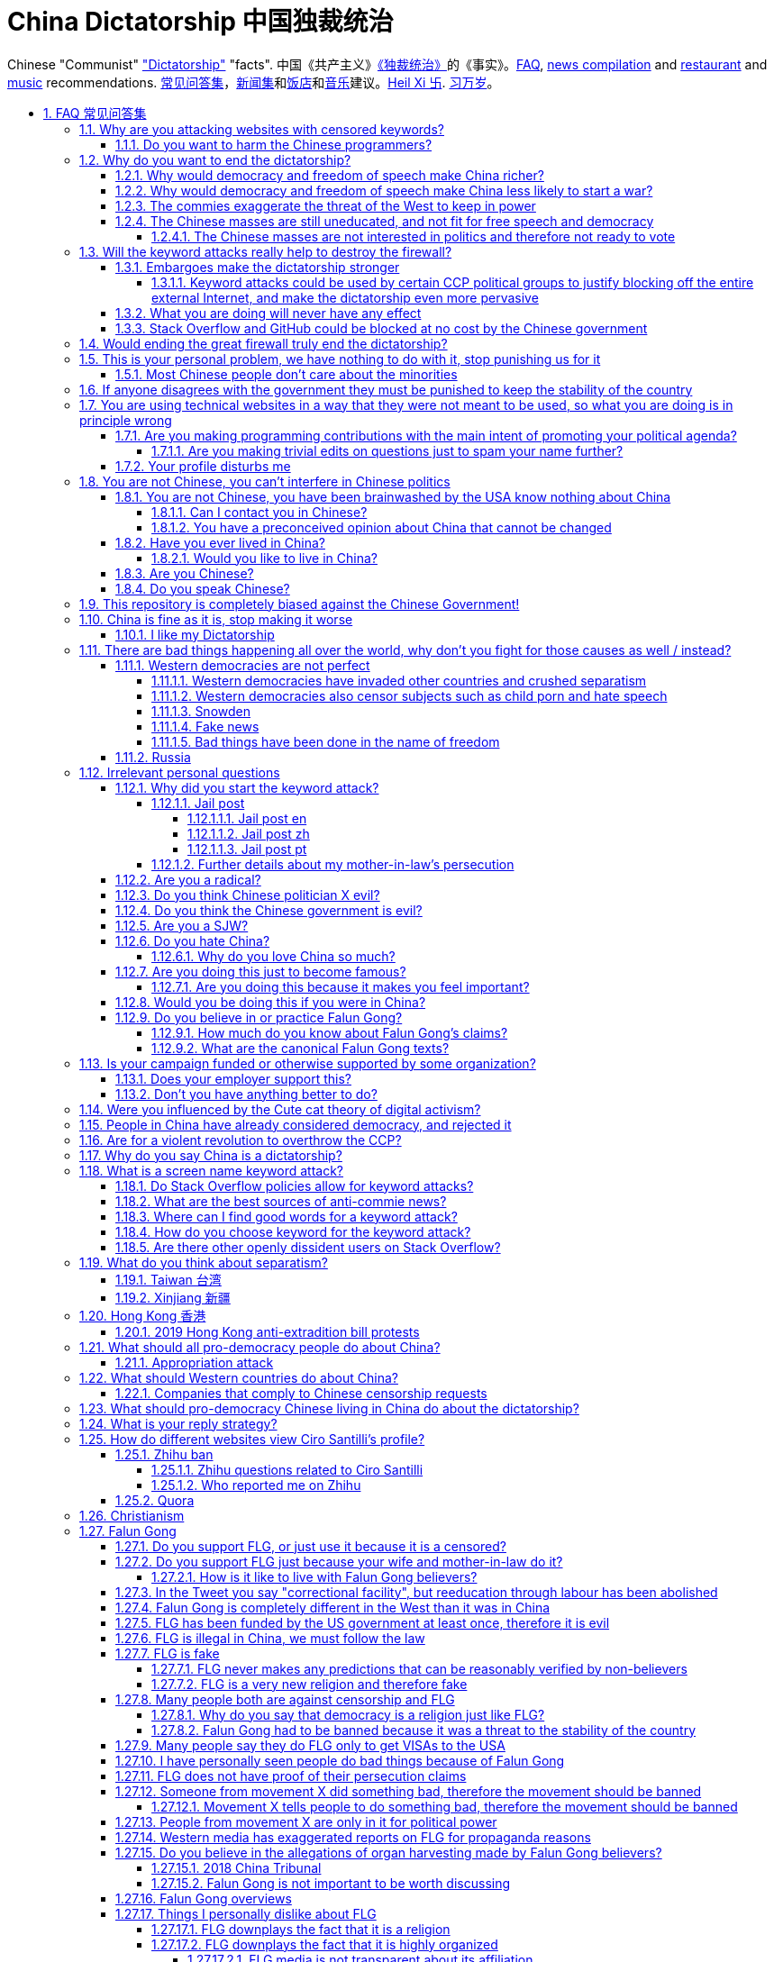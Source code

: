 = China Dictatorship 中国独裁统治
:idprefix:
:idseparator: -
:sectanchors:
:sectlinks:
:sectnumlevels: 6
:sectnums:
:toc: macro
:toclevels: 6
:toc-title:

Chinese "Communist" <<dictatorship,"Dictatorship">> "facts". 中国《共产主义》<<dictatorship,《独裁统治》>>的《事实》。<<faq,FAQ>>, <<news,news compilation>> and <<restaurants,restaurant>> and <<music,music>> recommendations. <<faq,常见问答集>>，<<news,新闻集>>和<<restaurants,饭店>>和<<music,音乐>>建议。<<xi-abolishes-term-limits-2018-03,Heil Xi 卐>>. <<xi-abolishes-term-limits-2018-03,习万岁>>。

toc::[]

[[faq]]
== FAQ 常见问答集

[[why-keyword-attack]]
=== Why are you attacking websites with censored keywords?

<<keyword-attack, The attack>>.

To <<effective,destroy the firewall>>.

This would then end <<censorship>>.

And then <<dictator-needs-gfw,I believe>> that this would also <<why-end-dictatorship,end the dictatorship>>.

The keyword attacks increase the cost of censorship.

If commies censor things, they will get worse IT technology, and thus become less <<richer,less rich>> and militarily powerful.

Since all they care about, like any other politicians, is power, the only way to make them stop censorship is to make the cost of censorship higher than not censoring.

Without the threat that China will be less technologically, and therefore militarily advanced, there is no incentive for the CCP to destroy the firewall.

The goal is to put them in a position where they have to choose between either:

* having military power
* remaining a <<dictatorship,dictatorship>>

but not both, since having both means that they will <<war,start WW3 and destroy humanity>>

Related attack: <<appropriation-attack>>.

[[harm-programmers]]
==== Do you want to harm the Chinese programmers?

No.

This is not a revenge of any kind.

I know I am harming you on the short term, and I don't like myself for it.

But I believe that this harm is a necessary means to reach my real goal, which is to destroy the firewall, and the dictatorship.

Don't you think it is worth a try? Destroying the firewall, would <<why-end-dictatorship,enormously benefit>> not only Chinese programmers, but every single other Chinese person too.

Once the firewall is destroyed, which <<dictator-needs-gfw,may destroy the dictatorship>>, I want China to develop the best science and technology in the world, and <<would-you-like-to-live-in-china>>.

And by the way, by contributing to open source, I am already helping China, and all underdeveloped countries become stronger.

See also: <<your-profile-disturbs-me>>.

[[why-end-dictatorship]]
=== Why do you want to end the dictatorship?

Because I think that this would make China, and the world:

* <<richer,richer>>
* less likely to get into <<war,WW3>>

[[richer]]
==== Why would democracy and freedom of speech make China richer?

There is infinite debate about this out there, some examples:

* http://www.becker-posner-blog.com/2011/05/can-poor-countries-afford-democracy-becker.html (https://web.archive.org/web/20180923192824/https://www.becker-posner-blog.com/2011/05/can-poor-countries-afford-democracy-becker.html[archive])
* https://www.quora.com/Is-democracy-or-authoritarianism-better-for-developing-countries

For:

* dictatorships are more likely to start <<war>> or other crazy policies like the Great Leap Forward, which completely destroy the economy in one go
* society becomes richer when people know that they can do their startups, get rich, and stay in the country without fear of being persecuted unfairly and losing everything instead of migrating to Canada.
+
Any criticism of the government, even if constructive, is taken as menace to power, and more likely to be shut down, which makes the government and just becomes less efficient since there is less feedback.
* governments are monopolies, and the more powerful they are, the worst it is for competition an efficiency in general. E.g.: the startup with better government ties wins, instead of the most efficient one.
* dictatorships need <<censorship>> to survive, and they must control all information to make themselves always look good.
+
As a result, knowledge of problems flows more slowly, and therefore they also take longer to solve.
+
Maybe this hurts my argument, but Hillary agrees: https://www.youtube.com/watch?v=ccGzOJHE1rw&feature=youtu.be&t=2110 "Secretary Clinton Speaks on Internet Freedom", U.S. Department of State, 2010-01-22 :-)
+
____
But countries that restrict free access to information or violate the basic rights of internet users risk walling themselves off from the progress of the next century
____
+
Also mentioned at: link:https://youtu.be/d3dE_LDz_9E?t=1681[Google versus China - VPRO documentary - 2011]
+
This is also well illustrated in the link:https://en.wikipedia.org/wiki/Chernobyl_(miniseries)[HBO 2019 miniseries "Chernobyl"], which suggests that part of the reason why Chernobyl happened is because of the Soviet Union's obsession to save face.
+
Or https://quoteinvestigator.com/2010/05/21/death-statistic/[if you prefer]:
+
____
The death of one man is a tragedy, the death of millions is a statistic.
____

Against:

* presidents only care about the 4-8 year horizon, while dictators can make longer term decisions to maintain power forever, their power being limited only by "the people are happy enough to not start a revolution"
* dictatorships can make changes faster without the same amount of discussion that happens in democracies, where power is more spread out.
+
Killing a million people will make us richer? No problem, let's do it.
+
That is great when they make good decisions, but it sucks when they make <<war,bad ones>> more likely.

I really like https://web.archive.org/web/20180923192824/https://www.becker-posner-blog.com/2011/05/can-poor-countries-afford-democracy-becker.html[Posner's] way of putting it:

____
While average rate of growth do not appear to differ much between democracies and authoritarian regimes, the variability in performance does differ more among authoritarian governments. China has had remarkable growth since the 1980s, but the prolonged devastation and hardship produced by China's “great leap forward” (when millions of farmers starved to death) and its Cultural Revolution would unlikely have occurred in a democratic country like say India. Nor is it likely that say Cuba and many African nations would have suffered so long with such terrible economic policies if they had reasonably democratic institutions.
____

Maybe China was poor because of Mao's crazy communist regime. Similar regimes also made <<russia>> poor. And yes, before that exploitation by the West may have been a factor.

Definitely, the current regime is better than Mao's, but just imagine how rich China could be if it had more freedom and justice.

Imperial China lost the race for the Industrial Revolution. Will another dictatorship be able to stay on top of the next technological revolution?

[[war]]
==== Why would democracy and freedom of speech make China less likely to start a war?

This has been discussed to death:

* https://en.wikipedia.org/wiki/Democratic_peace_theory
* https://en.wikipedia.org/wiki/Perpetual_Peace:_A_Philosophical_Sketch

Some arguments include:

* the people who will actually fight and die on the front can't vote against it
* dictators have huge power, so if they put it in their heads that they want to start a war, it is much harder for sensible people to stop them
* dictators need <<fear-of-west,to keep the people in fear all the time to keep their power>>, and a war is a great way to achieve that

[[fear-of-west]]
==== The commies exaggerate the threat of the West to keep in power

This is a common strategy, but the West is not as evil as they say:

____
Once upon a time, there was a farmer with a farm.

One day, the animals in the farm started feeling a bit trapped, and started bumping against the fence to get out.

The farmer, however, was smart, and told the animals:

_____
Careful! There is a wolf outside! If you go out, you will be eaten by the wolf!
_____

The animals, were not that smart, and listened to the farmer, they were afraid!

From time to time, one of the animals would disappear (and without their knowledge, reappear on the farmer's dinner table).

But the farmer kept giving the animals delicious food without them doing any effort, so they decided to believe the farmer's explanation that that animal had escaped and been eaten by the wolf.

Maybe, there was actually a wolf outside. But if they had escaped, only some of the animals would have been eaten by that wolf.

But by staying in the farm, all the animals were, sooner or later, eaten one by one.
____

TODO source.

==== The Chinese masses are still uneducated, and not fit for free speech and democracy

When will they be ready? Who decides? What if they think that they are ready now?

===== The Chinese masses are not interested in politics and therefore not ready to vote

But how would they be interested in politics or be able to discuss, if it is impossible to a different view without going to jail?

[[effective]]
=== Will the keyword attacks really help to destroy the firewall?

==== Embargoes make the dictatorship stronger

The <<keyword-attack,keyword attack>> is basically an embargo.

There is already a lot of literature about this, specially in the cases of Cuba and North Korea. It is basically a libertarian vs conservative / Cato vs Heritage thing in the US:

* https://www.cato.org/publications/commentary/no-embargo-harms-cubans-gives-castro-excuse-policy-failures-regime
* https://www.heritage.org/trade/report/why-the-cuban-trade-embargo-should-be-maintained
* http://www.slate.com/articles/news_and_politics/the_big_idea/2006/08/thanks_for_the_sanctions.html

The key dilemma is is:

* if we keep contact with the Dictatorship, maybe its people will see that democracy is better and start a liberating revolution
* if we keep giving technology to the Dictatorship and it does not become a democracy, we are making a Dictatorship more technologically advanced, and therefore <<war,dangerous>>

Some interesting aspects of the keyword attack embargo:

* it is immediately self enforcing: we don't need politicians to decide and enforce the complex "if you do this, we punish you like that" question.
+
By political and technological information is together, and this immediately puts the dictatorship in a bad spot, without us having to decide anything.
* by affecting programmers in particular through Stack Overflow and GitHub, we make them more likely to develop better Firewall climbing tools themselves

One point in favor of the embargo is that China has opened up since the 80's 90's, but did freedom improve at all? Under Xi Jinping, it may be argued that it did not, and maybe that we should just stop feeding them technology and accept that they won't become free.

Trump's link:https://www.theguardian.com/commentisfree/2019/jun/02/trump-banning-huawei-beginning-of-biggest-trade-war-ever-united-states[2019 China trade war], and in particular the Huawei ban, is an event that have brought this question to the spotlight once again.

===== Keyword attacks could be used by certain CCP political groups to justify blocking off the entire external Internet, and make the dictatorship even more pervasive

It is a risk, but it would make China drastically <<richer,less powerful>>, so at least they wouldn't be able to start or sustain <<war,WW3>>. So I don't think it will go that way.

==== What you are doing will never have any effect

That is true with high probability, just like any other individual which tries to influence 1B people.

Every action is statistical: I just push the balance a little bit towards freedom.

This FAQ and any talk is useless. You and I are wasting our times here.

The possibility of blocking Stack Overflow and GitHub is 1000x more useful than any talk, but it is still useless.

However, potentially blocking those websites takes <<better-to-do,0 of my time>>, I just leave the content there, so it is worth my time.

To have an idea, in 2015 there are about:

* 20M developers in the world
* 2M in China : https://www.quora.com/Approximately-how-many-programmers-are-there-in-the-world http://www.techrepublic.com/blog/european-technology/there-are-185-million-software-developers-in-the-world-but-which-country-has-the-most/
* 5M Stack Overflow users http://data.stackexchange.com/stackoverflow/query/227868/select-count-from-users
* TODO I wonder what percentage of GDP those programmers control. I'll bet any programmer on Stack Overflow is at least 5x more powerful than the average Chinese.

And if we never start somewhere, nothing will ever happen.

[[so-block-cost]]
==== Stack Overflow and GitHub could be blocked at no cost by the Chinese government

Hitting the block button has of course no cost.

The cost of blocking Stack Overflow lies of course in the loss of information, and slower technological development, see also: <<why-keyword-attack>>

Remember that it is not possible for the Chinese government to block only certain pages of HTTPS websites due to encryption: either the entire IP / domain name is blocked, or nothing.

The 2019 <<nine-nine-six-icu>> event however brought to my attention that Chinese (usually WebKit-based) browsers are already censoring HTTPS websites selectively of course, see e.g.: https://github.com/996browser/996.BROWSER/tree/77f28a36a862e3cc4d238dc47c19872156096bc4

But I doubt developers use those browsers right? The only way would be for China to forbid foreign browsers entirely.

GitHub has absolute transparency on Government takedowns, which is awesome: https://github.com/github/gov-takedowns/tree/master/China As of 2019 there have only been only 2 takedowns by China however, compared to dozens by <<russia>>. The Chinese commies are not big fans of transparency it seems.

The message GitHub shows is:

____
Repository unavailable in your location

This repository is currently disabled in your location. For more details please see the takedown notice.
____

Here are some examples of people reacting to the blocking of https://github.com/programthink/zhao/issues/38 as per https://github.com/github/gov-takedowns/blob/78775b09e64d85f08547287cab204b48b2491192/China/2016/2016-06-08-programthink-zhao.md from China (and likely on the entire repository, which appears to be the block granularity implemented):

* https://github.com/programthink/books/issues/31
* https://www.zhihu.com/question/284445884/
* https://program-think.blogspot.com/2018/04/Zhao-at-GitHub.html?comment=1524671692761#1524671692761 

To check China only takedowns such as this, we cannot use Great Fire Analyzer, which reports the page as accessible: the only tool I could find so far to capture a page from China a bit like Web Archive was: https://www.geoscreenshot.com which takes screenshots of the websites, but the free trial is very limited, and you can't share the screenshots.

[[dictator-needs-gfw]]
=== Would ending the great firewall truly end the dictatorship?

Not 100% sure.

In <<Russia>> for example, the Internet is relatively free, but the government controls most professional media, which is what most people end up seeing, by suing dissidents media out of business.

But on the other hand Russia is already much freer than China.

Although I don't like them, I can't deny one thing: the commies are smart, and when they do something (e.g. censorship), it tends to keep them in power.

=== This is your personal problem, we have nothing to do with it, stop punishing us for it

We have to fight for justice for our fellows, or else when injustice happens to us, no one will fight for use either.

Every form of protest incurs some damage. E.g., if we manifest on the street, it generates a traffic jam.

I don't like it, but I think it is worth it.

If you just work to make money and have a good life, without any plans to improve the government, you are just making the economy of the dictatorship stronger, then when they start a <<war,war>> or kill yet another minority, blood will also be on your hands. See also: <<what-should-Westernf-ountries-do about China

==== Most Chinese people don't care about the minorities

How can you be that certain that your children won't have dissident ideas and be punished unfairly for them?

Intolerance is a risky way to live. Everyone is part of one minority in one way. If all minorities were oppressed, everyone would be oppressed.

Dictatorships crush minorities much more than democracies.

Do think the majority of the Chinese people would vote to put 50 year old <<falun-gong>> meditating aunties in jail, if the CCP hadn't made a huge propaganda campaign and used an iron fist?

Are the Chinese really that selfish to vote for this oppression, even as the <<censorship,free media>> would show videos of meditating old ladies in jail on national television? I don't believe this.

Minorities are put in jail because the CCP fears them. Dictatorships can only survive if there is zero difference in opinion in the population.

[[stability]]
=== If anyone disagrees with the government they must be punished to keep the stability of the country

Destroying diversity is the best way to reach a point where everyone can agree to start a new big war and destroy everything.

The CCP thrives on the excessive fear it instigate into its own people.

How can society improve, if we are never allowed to try new things out?

Change does not require violence. Violence happens because the government punishes any dissidence, even if pacific, to retain its own power.

In democracies, radical policy changes happen without dropping a single drop of blood. People vote, and policies change, end of story.

[[meant-to-be-used]]
=== You are using technical websites in a way that they were not meant to be used, so what you are doing is in principle wrong

Is the Chinese government using the Internet the way it was meant to be used, by investing billions in <<censorship>>?

What about <<nine-nine-six-icu>>? Did you also complain about it, or did you just star it like 250k of your fellow programmers?

Any act of protest will use things in ways that it was not meant to be used.

For example, the street is not meant to showcase protest banners, it is meant to be a passageway for cars.

As engineers, we have a moral responsibility towards society. We should not blindly follow orders of those in power if it violates our principles, e.g. build weapons or censorship mechanisms. And we should freely express our principles and violation concerns.

Making a statement where no one will ever see it, like a personal website, is <<effective,sure to have no effect>>.

Much of the best art and technology is about using something in a way that it wasn't meant to be used.

Finally, the political powers of each website decide what is allowed or not on their website, and what is not allowed gets blocked. So far, Stack Overflow and GitHub's ToS have said go ahead.

Stack Overflow threads:

* http://meta.stackoverflow.com/questions/298950/are-political-profiles-that-could-possibly-affect-the-participations-of-other-us
* http://meta.stackoverflow.com/questions/267368/are-political-avatars-and-profiles-ok
* http://meta.stackoverflow.com/questions/299882/can-a-username-be-considered-spam
* http://meta.stackexchange.com/questions/286082/does-the-be-nice-policy-require-se-users-to-be-nice-to-people-who-are-not-se-u/286090#286090, see public figure comments

Duplicate pool:

* https://github.com/cirosantilli/china-dictatorship/issues/66#issuecomment-528165637 (https://web.archive.org/web/20190911212149/https://github.com/cirosantilli/china-dictatorship/issues/66[archive])
* https://github.com/cirosantilli/china-dictatorship/issues/57
* https://github.com/cirosantilli/china-dictatorship/issues/75
* https://github.com/caffeine-overload/bandinchina/issues/89

==== Are you making programming contributions with the main intent of promoting your political agenda?

No, that is just a side effect.

If that were the case, I would definitely target more widely technologies, in particular Web and JavaScript, instead of obscure things like C and assembly in which I have spent tons of my time.

Also, as I've said elsewhere, my actions are very unlikely to have any actions. Much more likely to have any action, would be for me to become rich and powerful first, and the best way to do that is to invest in whatever I think is most useful.

Actually, it can even be argued that I'm somewhat irrational, since I would much more likely become rich and powerful by bowing down to the CCP and trying to get their money instead.

On the other hand, becoming rich and powerful is also highly unlikely, so maybe I'm just taking a low risk low reward path?

I have very little free time, and will never do something for political reasons, only things that interest me technically.

Finally, do you really think I'd be able to make such awesome projects if I had primarily political considerations in mind? XD

===== Are you making trivial edits on questions just to spam your name further?

No.

I just think that website is great, and want to push it to perfection, in particular with better Google keyword hits, and uniform gramatically correct titles.

If you think that any of my edits were harmful, please ping me and open a meta thread to discuss specific edits, and I will comply with consensus.

==== Your profile disturbs me

I know, but isn't it better to be annoyed than having <<war,war>>, <<richer,being poor>> or <<xinjiang,put into jail unfairly>>?

If the truth is too much for you to bear, worry not, I have you covered with this cool browser extension to clean up Stack Overflow: https://greasyfork.org/en/scripts/32236-stackoverflow%E5%87%80%E5%8C%96%E5%99%A8 Installing it immediately gives you <<social-credit-system,10 Sesame Points>>.

See also: <<harm-programmers>>.

=== You are not Chinese, you can't interfere in Chinese politics

. We live in the same world.
+
If China's <<richer,economy>> is bad, my economy is worse.
+
If China's environment is bad, my environment is worse.
+
If China <<war,starts a war>>, I might have to fight it.
. If I lived under a dictatorship, I would welcome foreign intervention.
+
Even if you don't, I know several Chinese who do.
+
Are you certain that your beloved CCP would be in power today if the link:https://china-journal.org/2018/02/26/why-did-chiang-kai-shek-lose-china-the-guomindang-regime-and-the-victory-of-the-chinese-communist-party[Japanese hadn't weakened the Guomindang] and the link:https://www.wilsoncenter.org/blog-post/how-stalin-elevated-the-chinese-communist-party-to-power-xinjiang-1949[Soviet Union helped out Mao]?
. You have been brainwashed by the commies who say that all foreigners are bad :-)
+
The commies do this because most foreign countries are telling the Chinese to get rid of the dictatorship.
+
Most foreigners actually want what is best for China.
. Oh, China xref:belt-and-road-initiative[would never ever do anything like that], would it?
. You can't do anything about it.
+
I don't like this argument, but in the end, this is what all politics comes down to: power.
+
I recognize that in that sense, I may be similar to the CCP and any other political party.

Duplicate pool:

* https://github.com/cirosantilli/china-dictatorship/issues/1
* https://github.com/cirosantilli/china-dictatorship/issues/66 (https://web.archive.org/web/20190911212149/https://github.com/cirosantilli/china-dictatorship/issues/66[archive])

[[not-chinese]]
==== You are not Chinese, you have been brainwashed by the USA know nothing about China

Everyone is "brainwashed" by their environment.

I don't doubt that you know more about China than me.

But if you are Chinese, also consider that you have been brainwashed by the commies, so likely much more than me since you live in a dictatorship.

So, instead of saying that, why don't you just actually prove your point by teaching me something interesting about China that I don't know about? I love learning new things.

But please, link to reference material instead of just saying it, it will be much more convincing.

===== Can I contact you in Chinese?

If you don't know English well enough, that's fine though, go for Chinese.

Obviously, in that case, use simple and standard Chinese. Avoid slangs, otherwise I might not have patience to Google your useless slangs down <<zhihu-ban,Zhihu>> questions. Of course, if I have to tell you this, you likely are not going to say anything useful in the first place, so not reading your post is likely fine. I think using slangs makes some people feel smart due their advanced knowledge of a specific subculture, or makes them feel part of that subculture to gather allies, or they just want to waste my time.

But if you do, use English.

I am not going to learn Chinese because of your message.

It is more productive for you to write in English, so that the rest of the West can also learn something new.

Especially since it seems that most Chinese already know what you are talking about.

See also: <<do-you-speak-chinese>>.

[[preconceived]]
===== You have a preconceived opinion about China that cannot be changed

I try to justify here why I think China would be better with democracy, but I know that ultimately all of this is useless.

Our opinions are all determined genetically and by bring-up, and there is nothing I can do to change yours, or you change mine.

From that point of view, all of this is just a cold blooded political game, in which I try to force the CCP to take down the Firewall: <<why-keyword-attack>>.

Unfortunately I'm still still human and do get annoyed or sad sometimes, but never mad, even if your opinion is contrary to mine, and therefore wrong :-) The <<what-is-your-reply-strategy,reply strategy>> helps me reduce such frustrations tremendously however.

I also have doubts about certain things I do as expressed throughout this FAQ.

Also, I have never said that that anyone else is wrong.

In the end, I just end up thinking about new replies to things people say to me, and add them to this FAQ so that future replies will be faster to copy paste. See also: <<better-to-do>>.

The real goal of this FAQ it not to convince people, but rather to determine who is an ally and who is not, and get those allies together to defeat the commies.

==== Have you ever lived in China?

No, only visited once.

And I don't think it is a good idea for me to do that now :-)

But I know that if you don't mind contributing to making <<war,WW3>> deadlier and shut up and obey the CCP, China is already a fine place to live as much as any other developing country.

===== Would you like to live in China?

If the dictatorship ends, I would like to <<do-you-hate-china,migrate to China>> if given a decent job to help you develop and become awesomer.

==== Are you Chinese?

See: https://cirosantilli.com/#ciro-santilli

But <<why-do-you-love-china-so-much,my wife is>>.

==== Do you speak Chinese?

As of 2019, oral enough for daily things, but not understand most natural casual dinner conversation or watch TV series, because they go too quickly into vocabulary subject areas that I don't know.

When it matters, and with some patience, I can make myself understood though with https://xkcd.com/thing-explainer/[some analogies] (https://web.archive.org/web/20190908144612/https://xkcd.com/thing-explainer/[archive]) and a dictionary.

From the HSK vocabulary list, I estimate definitely HSK 3, but not quite HSK 4. This would likely equate A2 / B1 in the https://en.wikipedia.org/wiki/Common_European_Framework_of_Reference_for_Languages[European system].

Phonetics wise, I can't distinguish or produce a few sounds, notably `-ing` vs `-in` and my off-tone rate is high, but it tends to not matter at all compared to the lack of vocabulary.

I read with link:http://www.perapera.org/[Perapera], write with a mixture of link:https://www.pleco.com/[Pleco], Google translate and Googling to see if Chinese actually say the sentences that way.

I haven't tried to learn characters, too much effort, but I learnt the most common ones without trying.

I really wish I could learn more, but I have other more important endeavours at the moment :-(

I had learnt from book that come with audio recordings in the first 6-months to 1 year in 2010, but that got impossibly boring afterwards, so for now I'm just basically talking as much as possible non-important things to my wife in Chinese, and whenever I reach one that I don't know that seems useful, I Pleco it up or just 怎么说 and then Pleco.

Spoken Chinese is in my opinion a relatively easy language to learn from scratch, because word formation is so often logical:, e.g.:

* volcano = fire + mountain: 火山(huo shan)
* train = fire + car: 火车 (huo che), a reference to old https://en.wikipedia.org/wiki/Steam_locomotive[steam locomotives]

and there is no useless crap like verb conjugation, https://en.wikipedia.org/wiki/Grammatical_gender[Grammatical gender], plural variants, capitalization, etc.

I love this language.

Please just get rid of the Chinese characters and move to pinyin like the Korean and Vietnamese did, this will make your culture much easier to export. Characters are beautiful, but just take too much time for any sane adult to learn, it's harder than C++!

[[bias]]
=== This repository is completely biased against the Chinese Government!

I prefer the term focused :-)

That being said, I take the agenda of information sources very seriously.

E.g. I try to clearly classify Communist Party, Falun Gong, and Western government linked sources.

Any evidence of positive political progress will also be added to this repo, e.g. people openly discussing politics online, human rights activists doing political stuff and not being put into jail, etc.

Party promises do not count, only reports of activities by individuals.

See also:

* <<preconceived>>
* <<flg-bias>>
* <<radical>>

=== China is fine as it is, stop making it worse

Welcome to the wonderful world of democracy, a world where people can have different political opinions than you :-)

If you are so fine, why are you reading this at all? Go back to being fine.

See also:

* <<why-end-dictatorship>>
* <<preconceived>>

==== I like my Dictatorship

I can understand that.

It must feel good to have absolute truth in the <<democracy-is-a-religion,Cult of Xi>>, and let the black police <<against-censorship-and-flg,get rid of weirdos for you>>.

A scene from the awesome mini-series link:https://en.wikipedia.org/wiki/Seventeen_Moments_of_Spring[Seventeen Moments of Script (1973)] comes to mind.

In link:https://youtu.be/YsXhgzX56cA?t=2086[Episode 7, 34:46], the main character, Stierlitz, who is an undercover Soviet spy in Germany during WW2, travels on a train with a link:https://en.wikipedia.org/wiki/Reductio_ad_Hitlerum[Nazi officer].

The war is almost over, and the desolate officer tells Stierlitz:

____
I told my children: I hate any democracy!

No democracy in our Reich!

Any democracy in our country is doomed to end up with one thing: the dictatorship of small shopkeepers.

The more freedom we have, the sooner we want to be controlled by SS troops again.

And then we want our the secret police back, and concentration death camps again, and the universal fear everywhere! Only then we feel calm and secure.

No need to prove your point of view in defending the fate of the home land.

No responsibility.

Just raise your hand in the honor of him, who will take care of everything for you,

Just shout out "Hail Hitler!" and everything will become understandable.

No more worries.
____

I find it amusing that a Soviet movie criticizes dictatorships.

=== There are bad things happening all over the world, why don't you fight for those causes as well / instead?

We have to choose the one we think is the worst, and focus on it.

What is worse is a subjective choice. For me:

* I love China and my Chinese wife, see also: <<bias>>
* I hate dictatorships, and China is the largest one by population / GDP / link:https://www.ploughshares.org/world-nuclear-stockpile-report[nuclear stockpile]

My <<keyword-choice,SO username>> and <<better-to-do,protest time>> are not infinite.

See also: <<western-democracies-are-not-perfect>>

==== Western democracies are not perfect

That is definitely true.

Nothing is perfect in this world.

I just think that they are way better than dictatorships.

As link:https://en.wikipedia.org/wiki/Argument_from_authority[Churchill] once brilliantly link:https://richardlangworth.com/worst-form-of-government[put it]:

____
Indeed it has been said that democracy is the worst form of Government except for all those other forms that have been tried from time to time.
____

However, this is all obviously subjective, and believing that dictatorship is a better form of government is also a valid belief.

If you find an event on an Western democracy that you would like to highlight, send a pull request. We will not however include events which are not currently censored. Every country did fucked up things in the past, the question is if they currently allow discussion about it or not.

See also:

* <<richer>>
* <<preconceived>>
* <<bias>>

===== Western democracies have invaded other countries and crushed separatism

Yes, Western democracies are not perfect.

What matters is that citizens can disagree with those actions, publicly say it, vote accordingly, and not go to jail, so that policy will be changed if the majority so wants.

In China, the minority controls the majority, and the majority cannot say anything even if they disagree.

If the majority wants to do evil however, evil will get done, it is impossible to prevent that.

See also:

* <<separatism>>
* <<richer>>

===== Western democracies also censor subjects such as child porn and hate speech

First, if you don't think child porn should be banned, I don't think there is much point on arguing with you anymore.

But of course, there is censorship in Western democracies, and there is a gray area between what should be censored or not.

The only thing that matters is that political speech must never be censored. This way, the majority can always discuss and vote to change what can be censored or not.

In China, trying to discuss of changes laws puts you in jail, so bad laws cannot be changed.

See also: <<richer>>.

===== Snowden

The level of unknown surveillance that Snowden uncovered is a bad thing about the US.

However, it is obvious that the level of surveillance in any dictatorship will be infinitely higher, since the Government has much more power.

Snowden's prosecution was inevitable. Countries need secret services. Secret services need laws that prevent leaking classified information that was produced by government officials.

I have never and will never criticize China or any other country for spying or prosecuting spies.

The problem with dictatorships, is that they make _every_ information that makes them look bad a "state secret". Including any information that hundreds of thousands of people have witnessed, or economic performance metrics.

If Snowden were Chinese, the Chinese government would ban talking about him or anything he uncovered. A <<keyword-attack,keyword attack>> with "Snowden" in the West has no effect.

Ultimately, I think camera surveillance is somewhat inevitable, because people will always want to fight crime and terrorism and surveillance technology keeps getting cheaper and cheaper.

I am however strictly against the ban of cryptography.

I also believe that a good solution to balance out government power is the second amendment. I'd rather have more school shootings and less full blown dictatorship led genocides / mass human rights violations.

===== Fake news

When a government controls all information to make it look good, and no one can challenge it, you cannot trust _any_ of the news produced by that country, as anything could be fake.

It is much better to have some fake news, but also few sources which are likely telling the truth.

===== Bad things have been done in the name of freedom

E.g.: https://en.wikipedia.org/wiki/September_11_attacks[September 11th].

Bad things have been done in the name of anything.

It's just that <<war,much>>, <<xinjiang,worse>> <<tiananmen,things>> are done without freedom than with it.

Democracies cannot necessarily protect weak countries from powerful ones either. No political system can do that, because humans are trash essentially.

What democracy do is to protect its own people against its own government. Because when the government turns against part of the population in a dictatorship, that part of the population gets crushed entirely, without any chance to fight, because they don't have an army or ally countries like other countries do.

==== Russia

Russia is clearly the number 2 dictatorship in the world by population / GDP and the link:https://www.ploughshares.org/world-nuclear-stockpile-report[#1 nuclear arsenal], so here we go.

I've always been curious to how Russia can be both oppressive and a democracy, unlike China which doesn't even try to pretend. This is what I gather:

* the government controls all major media. If any media says bad things against them, the government finds pretexts to create lawsuits or increase taxes against such companies. Therefore all people end up thinking that the government is good.
* just like China, they emphasise the threat of the foreign countries, especially the US, as a justification for having an oppressive power.
* the government puts pressure on any significant opposition candidate. One technique is to find some reason to put them in jail for 2 months, which by Russian law forbids them from participating in further elections. Only candidates that don't really stand a chance are left as a fake opposition. is fine, but if you reach some prominence, you start taking the same risks as politicians, although you are more likely to face more brutal illegal gangster violence threats as you are less visible

While I'm at it, some interesting news:

* 2018-04 http://www.bbc.co.uk/news/technology-43752337 Russia to block Telegram app over encryption
* 2017 http://www.bbc.co.uk/news/world-europe-40635267 Russia Jehovah's Witnesses banned after they lose appeal
* 2017 http://www.scmp.com/news/world/russia-central-asia/article/2085395/its-now-illegal-russia-share-image-putin-possibly-gay
* 2016 https://news.vice.com/en_us/article/kzgkv3/russians-now-need-a-passport-to-watch-pornhub
* 2014 link:https://en.wikipedia.org/wiki/Putin_khuylo![]
* 1995 https://en.wikipedia.org/wiki/Vladislav_Listyev

=== Irrelevant personal questions

==== Why did you start the keyword attack?

The last straw was when in March 2015 my girlfriend's mother was arbitrarily kept 15 days in jail for doing Falun Gong. I posted this at:

* https://twitter.com/cirosantilli/status/579270450984984576
* https://www.facebook.com/cirosantilli/posts/952661734753174

I then continued because I hate political censorship.

I am against violence. <<do-you-hate-china,I love China>>.

===== Jail post

====== Jail post en

My girlfriend's mother, a 63 year old lady, was kept 15 days inside a Chinese "correctional facility" because she does Falun Gong.

She had to stay all the time in a small room with a bed and a toilet, under video surveillance, being fed three meager meals a day.

I see Falun Gong http://en.wikipedia.org/wiki/Falun_Gong as just another moderate religion which causes no harm to its believers. The only reason that it is unofficially outlawed in China is because the communists fear it as a political competitor.

There was no trial and no explanation. She was going to take a train to visit her sister. But she didn't know that there was an important political event happening in the capital: http://en.wikipedia.org/wiki/12th_National_People's_Congress So the police at the station, who already knew she did Falun Gong, took her away.

When she came back home, the house had been searched and was all messed up. Her religious books and computer were missing.

I'm glad she was not physically harmed. I find it fascinating how even well educated Chinese support a government which simply does not represent some of its people. How will you feel when something like that happens to your own family, and there is nothing you can do about it?

====== Jail post zh

Translation by my wife:

我女朋友的母亲，一位63岁的女士被监禁在一个中国的“劳教所”，只因为她炼法轮功。

她被迫待在一个小屋子里面，只有一张床和一个排泄的地方，一直处在监视器下，每天两个窝头一碗只有几个白菜叶的汤。

我看过法轮功http://en.wikipedia.org/wiki/Falun_Gong 只是一个和平的信仰，对相信它的人没有任何坏处。它在中国被非官方的定为违法（其实没有一项明确法律禁止），唯一的原因就是工产党害怕它是一个政治竞争对手。

没有审讯没有任何解释。她正准备坐火车去看她的姐姐。但是她并不知道那个时候有重要的政治会议正在首都进行：http://en.wikipedia.org/wiki/12th_National_People's_Congress
所以那些知道她炼法轮功的铁路警察把她带走了。

当她回到家中时，房子被搜查过了，四处一切混乱。她的信仰书籍和电脑都没有了。

我很庆幸的是她身体并没有受到伤害。我觉得很意思的是一些受过良好教育的中国人怎么能够迫害一部分它的人民的政府呢？如果这样的事情发生在你的家庭，而你什么都不能做，你会怎么想？

====== Jail post pt

Translation by myself:

A mãe da minha namorada ficou 15 dias num "centro de correção" chines porque ela faz Falun Gong.

Ela ficou o tempo todo num quarto pequeno com uma cama e banheiro, sobe videovigilância, recebendo 3 refeições pequenas por dia.

Para mim, o Falun Gong http://en.wikipedia.org/wiki/Falun_Gong é apenas mais uma religião moderada que não causa nenhum problema para seus crentes. A única razão pela qual ele é proibido na China é porque os comunistas tem medo dele como competidor politico.

Não houve julgamento nem explicação. Ela ia pegar um trem para ver sua irmã, mas ela não sabia que teria um evento político importante na capital: http://en.wikipedia.org/wiki/12th_National_People's_Congress Então a polícia da estação, que já sabia que ela faz Falun Gong pegou ela.

Quando ela voltou pra casa, a casa tinha sido procurada pela polícia e estava uma bagunça. Os livros religiosos e seu computador foram confiscados.

Eu fico feliz apenas que ela não sofreu abuso físico. Eu acho fascinante como mesmo muitos chineses educados apoiam ainda um governo que não representa parte do povo. Como você vai se sentir quando algo do tipo acontecerá com a sua família, e você não pode fazer nada sobre isso?

===== Further details about my mother-in-law's persecution

March 2015: 15 days in jail for no reason: https://www.facebook.com/cirosantilli/posts/952661734753174

June 2017: 3 cops came to her house. She was there. They asked if she still did Falun Gong. She said yes. They took photos of her Falun Gong books / posters. They were polite.

October 2017: 7 - 8 cops came to her house _at 11PM_. They knocked the door strongly and made noise, and questioned neighbours of her whereabouts. Luckily she was not there.

[[radical]]
==== Are you a radical?

Why am I a radical?

Do you consider me a radical because it is unthinkable that China is not perfect?

Or just because I'm trying to <<keyword-attack,take down,>> some more websites that your dictatorship still does not dislike enough to block: <<china-is-fine-as-it-is-stop-making-it-worse>>?

Don't you think that it is much more radical to <<most-chinese-people-dont-care-about-the-minorities,be put in jail for your beliefs>> and <<censorship,silenced if you disagree with anything the government says>>?

Why am I a radical when I speak my point of view, while you are not when you speak yours?

I don't think either China or West is perfect: <<western-media-has-exaggerated-reports-on-flg-for-propaganda-reasons>>.

I'm just listing arguments why I think democracy is better, e.g.: <<richer>>, <<war>>.

I don't consider myself a radical because of:

* <<preconceived>>
* <<bias>>

I never get mad. Only a slightly sad or annoyed sometimes.

But maybe no radical ever considers himself radical? Hmmm...

Or maybe: link:https://www.youtube.com/watch?v=efHCdKb5UWc[The Dark Knight - Some Men Just Want To Watch The World Burn]?

==== Do you think Chinese politician X evil?

The term evil does not make sense to me.

The best definition I can reach is a psychopath with zero empathy for anyone: https://en.wikipedia.org/wiki/Psychopathy although I think that can be better characterized as a disease or extreme personality trait.

I believe that the huge majority of those politicians are just regular dudes with a knack for politics but brought up in a fucked up political situation.

Just like you, me and other politicians in any country.

==== Do you think the Chinese government is evil?

No, just <<richer,inefficient>> and <<war,dangerous>>.

To me, it's just another non-democratic empire like the Qing Dynasty. 共产朝 as I call them. But alas, I'm not the inventor of the expression: http://web.archive.org/web/20161025220242/http://tieba.baidu.com/p/752094668

==== Are you a SJW?

SJW: there is a seed of SJW in me.

One major difference between me and the stereotypical SJW is that I never engage in lengthy discussions.

I limit myself to listening as much as I can to learn new arguments.

So the rationale of my actions is _not_ to convince anyone, but rather:

* increase the monetary cost of censorship by binding politics to tech
* group up like minded people who don't like censorship

See also: <<preconceived>>

==== Do you hate China?

On the contrary. China has my favorite:

* <<restaurants,food>>
* <<do-you-speak-chinese,language>>
* <<music>>
* history and culture
* nature

in the world. And because of that: <<would-you-like-to-live-in-china>>.

As link:https://en.wikipedia.org/wiki/Bjarne_Stroustrup[Bjarne] said:

____
There are only two kinds of programming languages: those people always bitch about and those nobody uses
____

I only focus here on negative things to provide content that will activate the Great Firewall.

____
持华反党。
____

===== Why do you love China so much?

I <<do-you-believe-in-or-practice-falun-gong,don't believe in reincarnation>>, but sometimes I'm tempted to.

Interesting how different people get <<do-you-hate-china,different impressions>>!

Of course, the fact that my wife is Chinese may or may not have played a role in it :-)

It was like this: I started getting interested in Chinese culture, then I started hanging out with Chinese people, and then I started hanging out with my wife!

So yes, it is a chicken and egg type of thing. The fact that she is one of the most intelligent, morally upright, cute, and "never give up" person I know may have helped me choose too.

[[famous]]
==== Are you doing this just to become famous?

No, I am a selfless human being, only concerned with the greater well being of humankind.

More serious answer:

* I believe in this. As evidence, it has limiting effects on my technological career: <<does-your-employer-support-this>>, and I don't think I can / want to become a politician
* the more famous I am, the more impact I will have in the future
* the more famous I am, the more feedback I have that what I've been doing has been working

Keyword: attention whore.

Duplicate pool:

* https://github.com/cirosantilli/china-dictatorship/issues/5

===== Are you doing this because it makes you feel important?

See: <<famous>>.

==== Would you be doing this if you were in China?

Not with my real name attached to it.

==== Do you believe in or practice Falun Gong?

No, I'm agnostic: https://en.wikipedia.org/wiki/Agnosticism

Here are some things that I don't like about Falun Gong for example: <<things-i-personally-dislike-about-flg>>.

I think that FLG exercises and meditation are good for you, just like many other meditative practices such as Yoga, Buddhist meditation, Tai chi, deep Catholic prayer, etc.

However I find the metaphysics and obligations boring like for any other prophetic xref:flg-religion[religion].

The absolute truth is already known by the xref:flg-lhz[prophet], although he does not want to give clear evidence for reasons. Or a Jesus put it:

____
Then the devil took him to the holy city and had him stand on the highest point of the temple.

"If you are the Son of God," he said, "throw yourself down. For it is written:

“'He will command his angels concerning you,

and they will lift you up in their hands,

so that you will not strike your foot against a stone.'"

Jesus answered him, "It is also written: 'Do not put the Lord your God to the test.'"
____

Ah good old prophets, their tricks haven't changed a bit in 2 thousand years!

And you just repeat these truth over and over and over:

* FLG is good
* FLG is good
* FLG is good
* xref:flg-religion[Aliens]
* FLG is good
* xref:flg-organized[You can support FLG by doing X and Y, why wouldn't you since you are saving other people?]
* FLG is good
* FLG is good
* xref:flg-religion[Alternate dimensions]
* FLG is good
* xref:flg-medication[Maybe FLG will make you healthier, but no promises, but it will make you a better person, and that's why you should do it, but if you really really believe, you get healthier]
* FLG is good
* FLG is good
* Non-followers are like this, FLG people are like that. Although non-followers who do good things are actually doing FLG without knowing it. Note: FLG even has a specific terminology for non-believers, which is translated in English as https://falundafa.org/eng/eng/zfl_new_4.html["ordinary-people"]. Like other aspects of FLG however, this appears in other religions, e.g. my mother mentioned the funny term used by her Protestant's group term but I forgot it, and you can see it in Harry Potter as well: https://en.wikipedia.org/wiki/Muggle[The Muggles].
* FLG is good
* FLG is good
* FLG is good
* xref:flg-religion[Final judgement]
* FLG is good

I would really like to know if <<flg-lhz,LHZ>> really believes in FLG, or is just a complete manipulating charlatan, but unfortunately we will never know that.

Just imagine if before he died he published a video saying: "it was a joke, gotcha!". Now that would be **epic**!

Since I'm good natured, it's hard for me to believe that he doesn't believe in anything, how can anyone be that evil? Maybe he believes in part of it, but made up some stuff to sell it better, maybe with good intentions that selling the fake part would also lead more people to see the good part?

Like any other prophetic religion, FLG gives tiny evidence that you can directly feel through meditation. The energies, which I believe are real feelings. And then using that entry point asks you to believe a whole lot more, that you can't feel.

This becomes especially strong when a critical mass of believers is reached, and then they start interpreting all sorts of events as miracles, and you start to believe other believers without questioning them, and a circle is formed.

This post by a former believer gives what I feel is a realistic account that matches my observations: https://medium.com/@Ben_D_Hurley/-10677166298b "Me and Li" by Ben Hurley published on October 23, 2017.

In any case, at least FLG got one thing right: the commies <<do-you-think-the-chinese-government-is-evil,evil>>, and we have to get rid of them.

And yet, all those who love freedom, must oppose FLG ban, or be enslaved by tyrants themselves: <<democracy-is-a-religion>>.

See also: <<flg-is-fake>>.

===== How much do you know about Falun Gong's claims?

I haven't read their <<flg-canon,canon>> myself, no patience, but I have constant contact with believers and so have an idea of its content.

[[flg-canon]]
===== What are the canonical Falun Gong texts?

It appears that Falun Gong cannon is present at: http://falundafa.org/

It contains <<flg-lhz,LHZ>>'s approved texts / speech transcriptions, which are sacred.

The only sacred version is Chinese which is a sacred language, and of which there is only one perfect revision.

I think <<flg-lhz,LHZ>> claims the specifically chose to reincarnate in China this time.

The English translation is made by followers, and gets new revisions to reduce translation imperfection.

However, the Chinese language seems to be fundamentally sacred, and there might never be an sacred English version approved by LHZ.

LHZ is of course a de-facto God with superpowers, and can of course speak all languages, but for reasons he didn't just write an English translation himself.

This is a reasonable command to download the English cannon for grepping:

....
wget -r -l inf --no-remove-listing --no-clobber --no-parent -w 2 https://en.falundafa.org/falun-dafa-books.html
....

TODO: need to find a way to wrap lines, otherwise grep might fail on sentences.

Nothing else is canonical. LHZ seems to have said that there are enlightened followers, but has not specified who, so we can't derive canon from anyone else.

Notably, <<flg-organized,FLG media>> such as http://www.minghui.org/ is believer led and thus not canonical, even though believers have very high confidence on it, and LHZ <<flg-organized,directly supports it>>.

=== Is your campaign funded or otherwise supported by some organization?

Nope.

But then, a shady supporting organization might require that I don't disclose their support, so maybe the best answer is that you will never know for sure.

Of course, a hidden support would represent a reputation hit for both such organization and for me, which makes it less likely that I would have accepted or had such an offer.

Also consider my motivation. If your mother in law were put into jail unfairly for 15 days, for following the same religion that your wife follows, and if you had a social media presence, wouldn't you be tempted to do the same?

What about you, are you funded by the CCP?

See also: https://github.com/cirosantilli/china-dictatorship/blob/48a95bf57a16b85619a6ae68702d18c9a5078797/FAQ.md#flg-has-been-funded-by-the-us-government-at-least-once-therefore-it-is-evil

==== Does your employer support this?

My employer has nothing to do with this.

He doesn't approve or disapprove of the Chinese government or of my private actions.

The only thing that my employer _does_ believe in is that employees can have their own political opinions, and that this should not affect hiring decisions.

Obviously, this action limits my ability to lead high profile deals with China.

Also I'm quite curious if this would limit my ability to go to China for business, but I haven't applied for a visa since I've started this. It likely wouldn't be a good idea for me to go to China :-)

But my employer believes that inclusion and non-discrimination is more valuable.

I will always do my best to not let my personal opinions affect my professional decisions, as that would be unfair to my employer.

[[better-to-do]]
==== Don't you have anything better to do?

In 1989, a beautiful thing called the World Wide Web was invented.

The Internet gives everyone the magic power of writing something, and having million people read it for free!

This is how much time I spend on this to give you an idea:

* every week or two, someone sends me a message, I reply with "read the FAQ", and usually update
* I follow https://www.reddit.com/r/China amongst many other programming subs, and all major bad news show up there. See also: <<anti-commie-info>>
* when something bad enough comes up, I go to https://chinadigitaltimes.net/china/sensitive-words-series/ and update <<keyword-attack,my keyword attack>>. I've only been updating it on Stack Overflow and GitHub these days.
* when I see a good new heavily anti-CCP Twitter accounts I add it to this list: https://twitter.com/cirosantilli/lists/china

Then I just contribute to programming websites exactly as I would if I weren't making this campaign.

=== Were you influenced by the Cute cat theory of digital activism?

https://en.wikipedia.org/wiki/Cute_cat_theory_of_digital_activism

Nope, someone told me about it after a while, but it is basically what I'm doing.

You can never invent anything new anymore nowadays.

=== People in China have already considered democracy, and rejected it

OK, shall we put that to an anonymous vote just to make sure?

Dear sir or madam: do you want more control over your government? y/n

=== Are for a violent revolution to overthrow the CCP?

No, I'm against physical violence.

And furthermore it would never work, since the CCP controls the army.

I propose instead a revolution of ideas, and efficient link:https://en.wikipedia.org/wiki/Nonviolent_resistance[nonviolent resistance].

Where efficient means: if you are a dissident, use privacy technology, and weight well the benefit vs risks of your actions.

You are often more useful to the cause outside of jail than inside.

[[dictatorship]]
=== Why do you say China is a dictatorship?

True, I'm using the word in an extended / jokingly sense.

Maybe authoritarian is a more precise term.

In particular, dictatorships are harder to sustain than authoritarianism, since it generally implies even less freedom.

Dictatorship is becoming link:https://www.nytimes.com/2018/03/07/world/asia/china-xi-jinping-party-term-limit.html[more and more precise under Xi] however.

[[keyword-attack]]
=== What is a screen name keyword attack?

Adding censored words to your username: https://stackoverflow.com/users/895245

This only works on websites that show usernames everywhere.

This then leads to your username appearing on thousands of pages, depending on how much you contribute to the website.

It is also possible to do it with with images, although this is less effective in taking down websites since images are harder for the firewall to track automatically. But:

* they are more memorable than words
* they also work on websites like GitHub where your real name does not show on most pages, only slug

so maybe the most effective approach is to use both keywords and images to get the best of both worlds ;-)

.<<chrysanthemium-xi-jinping>> has been used by Ciro Santilli as a profile picture censored image attack
image::https://raw.githubusercontent.com/cirosantilli/media/master/Chrysanthemum_Xi_Jinping_with_liusi_added_by_Ciro_Santilli.jpeg[height=400]

This type of attack is essentially an embargo.

==== Do Stack Overflow policies allow for keyword attacks?

The current consensus is yes:

* https://meta.stackexchange.com/questions/286082/does-the-be-nice-policy-require-se-users-to-be-nice-to-people-who-are-not-se-u
* https://meta.stackoverflow.com/questions/267368/are-political-avatars-and-profiles-ok
* https://meta.stackoverflow.com/questions/299882/can-a-username-be-considered-spam
* https://meta.stackoverflow.com/questions/299882/can-a-username-be-considered-spam
* https://meta.stackoverflow.com/questions/349131/users-political-display-name-triggering-government-action-against-users-who-vie

The Chinese law doesn't I'm afraid :-( https://advox.globalvoices.org/2015/04/16/new-internet-rules-in-china-target-usernames-avatars-as-subversive-tools/

[[anti-commie-info]]
==== What are the best sources of anti-commie news?

https://www.reddit.com/r/China

Catches all the important news

A large part of the posts is controversial material.

Has some noise of course as well, but less than other media I find.

Highly worth your feed.

Reddit was banned in China in August 2018: https://www.reddit.com/r/China/comments/965k4c/reddit_banned_in_china/

Tecent will invest 150 million on Reddit in 2019: https://gizmodo.com/reddit-banned-in-china-is-reportedly-set-to-land-150-1832375439 See also: <<biased-media>>.

==== Where can I find good words for a keyword attack?

* https://chinadigitaltimes.net This is the best source I've seen so far. Extremely comprehensive and up-to-date.
** https://chinadigitaltimes.net/china/word-of-the-week/?view=all word of the week
** https://chinadigitaltimes.net/china/directives-from-the-ministry-of-truth/?view=all censorship directive reports
*** https://chinadigitaltimes.net/chinese/category/%E6%9C%89%E5%85%B3%E9%83%A8%E9%97%A8/%E7%9C%9F%E7%90%86%E9%83%A8%E6%8C%87%E4%BB%A4/?view=all chinese version
** https://chinadigitaltimes.net/space/Main_Page a wiki version of the censored word lists, the "Grass-mud horse index" (cao3n2ma3 草泥马), with a censored term of the week section.
** https://chinadigitaltimes.net/china/sensitive-words-series/?view=all sensitive words list
** Fun 2015 ebook: https://github.com/cirosantilli/decoding-chinese-internet-pdf-download
* https://en.wikipedia.org/wiki/List_of_blacklisted_keywords_in_China | https://zh.wikipedia.org/wiki/%E4%B8%AD%E8%8F%AF%E4%BA%BA%E6%B0%91%E5%85%B1%E5%92%8C%E5%9C%8B%E5%AF%A9%E6%9F%A5%E8%BE%AD%E5%BD%99%E5%88%97%E8%A1%A8
* https://github.com/jasonqng/chinese-keywords
* https://github.com/cirosantilli/media/raw/master/complete-gfw-rulebook-for-wikipedia-v3.0.pdf[Complete GFW Rulebook for Wikipedia v3.0]
* https://qz.com/698990/261-ways-to-refer-to-the-tiananmen-square-massacre-in-china/ 261 ways to refer to the Tiananmen Square Massacre in China

[[keyword-choice]]
==== How do you choose keyword for the keyword attack?

I haven't counted, but the limit for Stack Overflow is quite low, and I'm always almost at the maximum, which is about "Ciro Santilli" + 3 3-4 Chinese character events with a separator.

These are some of my prioritization guidelines:

* recent cases receive a large prime over raw death toll, because older cases can always be attributed to other people.
+
E.g., I've heard there is even some opening towards acknowledging the Great Famine, thus 烏坎事件 (and others from my previous profile names)
* words must refer to a precise event, and must be clearly summarizable in very few chars, for increased impact, and profile name length limitations.
+
E.g. "High corruption rates, high pollution", although very serious, feel too generic.
* events that relate directly to freedom of speech receive a prime, since they can only happen in China and very few other countries.
+
E.g.: Falun Gong, Tiananmen.
+
Non e.g.: corruption and pollution. Those are hard to quantify, and there is always an immediate reply: china GDP per capita is low, same happens in India, Brazil, etc.
+
Freedom of speech however, is immediately verifiable (e.g. "my Weibo was taken down"), and undeniably caused by the current central government.
* the more people affected, and the more deeply they have been affected, the more important obviously

I am currently trying to maintain in my Stack Overflow Location a ranking of events in a single string, so that it can be easily copy pasted around. The location appears on every page if you hover over my account name, so it is likely in the HTML at least.

If you think that this list can be improved, please open an issue explaining how and why.

==== Are there other openly dissident users on Stack Overflow?

Query to find them: https://data.stackexchange.com/stackoverflow/query/312860/chinese-dissidents-by-keyword-aboutme-or-displayname

Notable ones only here (high rep or innovative criticism):

* "GNUSupporter 8964民主女神 地下教會"
** Real name: Vincent Tam from social media links.
** https://math.stackexchange.com/users/290189/gnusupporter-8964%E6%B0%91%E4%B8%BB%E5%A5%B3%E7%A5%9E-%E5%9C%B0%E4%B8%8B%E6%95%99%E6%9C%83
** https://web.archive.org/web/20180924203410/https://math.stackexchange.com/users/290189/gnusupporter-8964%E6%B0%91%E4%B8%BB%E5%A5%B3%E7%A5%9E-%E5%9C%B0%E4%B8%8B%E6%95%99%E6%9C%83
** Keyword attack inspired by me
* Yu Hao
** http://stackoverflow.com/users/1009479/yu-hao
** http://archive.is/76FCb
** "GFW (Great Firewall of China) is one of the most notorious inventions in the history of Internet. Anyone working for it should be ashamed."
* iBug
** https://stackoverflow.com/users/5958455/ibug
** iBug http://web.archive.org/web/20190507140910/https://stackoverflow.com/users/5958455/ibug
** "The Communist Party of China is a state criminal that is continuously committing state crime to ordinary Chinese citizens!" followed by an event list.
* gotqn
** "Free Tibet From China Domination"
** https://stackoverflow.com/users/1080354/gotqn
** https://web.archive.org/web/20190821105901/https://stackoverflow.com/users/1080354/gotqn
* Scott 混合理论
+
https://stackoverflow.com/users/1230329/scott-%E6%B7%B7%E5%90%88%E7%90%86%E8%AE%BA
+
Same message as Yu Hao, I wonder if it is an external thing or direct copy of Yu, but no Google hits besides them.
* Terry Wang
** http://stackoverflow.com/users/1801697/terry-wang
** http://archive.is/V0aSK
** Lego recreation of Tankman on profile picture.

Users who had GFW references but removed it:

* http://stackoverflow.com/users/4594532/gnimuc-key
** http://web.archive.org/web/20170331144256/https://stackoverflow.com/users/4594532/gnimuc
* http://stackoverflow.com/users/651907/jclin
** http://web.archive.org/web/20160516065151/https://stackoverflow.com/users/651907/jclin

Misc interesting stuff:

* <location>火车站酒店小姐 (about 20 accounts with that pattern)
** https://stackoverflow.com/users/7040504/%E8%8E%86%E7%94%B0%E7%81%AB%E8%BD%A6%E7%AB%99%E9%85%92%E5%BA%97%E5%B0%8F%E5%A7%90
** http://web.archive.org/web/20190428090348/https://stackoverflow.com/users/7040504/%E8%8E%86%E7%94%B0%E7%81%AB%E8%BD%A6%E7%AB%99%E9%85%92%E5%BA%97%E5%B0%8F%E5%A7%90
** Interesting list of prostitution spam / sockpuppets? All have the exact same profile information.
** Hitting query due to "审查", but the usage is unrelated to the Firewall.

Anti-dissident users:

* https://stackoverflow.com/users/815408
** https://web.archive.org/web/20170602054631/https://stackoverflow.com/users/815408/%E8%AF%B7%E5%B0%81%E6%8E%89ciro-santilli-%E4%B8%AD%E5%9B%BD%E5%85%B1%E4%BA%A7%E5%85%9A%E4%B8%87%E5%B2%81
** username: "请封掉Ciro Santilli 中国共产党万岁"
** profile: "中国万岁！ 中国共产党万岁！ 法轮功，民运，台独在中国共产党的铁蹄下不过是螳臂当车！"
* https://stackoverflow.com/users/9393161
** http://web.archive.org/save/https://stackoverflow.com/users/9393161/ciro-santilli-%E7%9A%84%E9%80%A0%E8%B0%A3%E6%98%AF%E5%8F%AF%E8%80%BB%E8%A1%8C%E4%B8%BA
** username: "Ciro Santilli 的造谣是可耻行为" http://web.archive.org/save/https://stackoverflow.com/users/9393161/ciro-santilli-%E7%9A%84%E9%80%A0%E8%B0%A3%E6%98%AF%E5%8F%AF%E8%80%BB%E8%A1%8C%E4%B8%BA
* https://stackoverflow.com/users/8454187
** username: "Snowden Assange Wounded Knee"
** profile: "燃(ri)烧(si)您(ni)的(de)梦(ma)，Ciro Santilli. StackOverflow上的一个用户. The Oliver Stone Experience"
** explanation:
*** "燃烧您的梦": http://www.nq6.com/dj/1674.html
*** "Wounded Knee": https://en.wikipedia.org/wiki/Wounded_Knee_Massacre

Query to find them: http://data.stackexchange.com/stackoverflow/query/312863/mentioned-ciro-santilli-on-aboutme-or-displayname

[[separatism]]
=== What do you think about separatism?

If a large number of people in a given region want to leave an country strongly or have greater autonomy, I believe that they should be allowed to do so.

Rationale:

* if they don't feel they are getting a good deal out of your country, it is unfair to keep them in
* keeping them in the country forcibly implies large scale violation of human rights: mass incarceration and removing freedom of speech.
+
Which in turn implies terrorist backslash.
+
All of which are against my principles.

What makes me the most mad is the censorship. If you are going to put people in jail, write a clear law about it, and let international reporters come to see the situation.

But why do you do something and then hide it? Maybe because you are not doing the right thing?

See also: <<western-democracies-have-invaded-other-countries-and-crushed-separatism>>.

[[taiwan]]
==== Taiwan 台湾

I don't consider Taiwan separatism.

Taiwan is a country split due to civil war, long ago.

The fact that most countries in the world does officially recognize Taiwan as a country is a joke, considering that the only thing keeping it afloat is the West's military threat.

The West must not let China advance and take more territories. The more they take, the more they will want.

The West must protect China's neighbouring countries with military support and assurance.

The West must recognize Taiwan for what it is: a separate country, under threat of invasion, and in need of support.

If China's claim to Taiwan is valid, then Taiwan also has an equally valid claim on China.

If China's claim to Taiwan is valid, then so will it's claim to any other country.

If Taiwan is a part of China, why doesn't China put the Chinese flag on all major Taiwanese government buildings?

Oh, I forgot, it is because they have absolutely no control over Taiwan. Just like the have absolutely no control over any other country.

China, if you want to claim that Taiwan is a part of you, just invade them already. Or just stop this joke.

Someone once told me:

____
Taiwan should not be considered a country by China, because then it would not join back to China when China becomes a democracy, and would be used by the USA to do evil things like they did in the Middle East
____

Reply:

____
China claiming that Taiwan is a part of them only drives Taiwan closer to the West! Who wants to be part of a dictatorship unless you have been brainwashed by one?
____

Interesting quote from https://www.theatlantic.com/international/archive/2019/07/taiwans-status-geopolitical-absurdity/593371/

____
Taiwan’s Status Is a Geopolitical Absurdity
____

Some interesting links:

* https://en.wikipedia.org/wiki/One-China_policy every country has private relations with Taiwan through some trade organizations, they just don't call them embassies
* http://travel.stackexchange.com/questions/62447/how-can-a-citizen-of-mainland-china-visit-taiwan/62466#comment178495_62466 hi, I want a "not VISA" to Taiwan. Thanks.
* https://youtu.be/6aZkM_ZLvjE?t=50 (zh) "【這就是科學｜柯文哲】EP3／從癌症治療看政治！除惡務盡→除惡「勿」盡？「與敵共存」才是生存之道！", 柯文哲, 2019-06-26. Ko Wen-je , the mayor of Taipei 台北 and a professor in medicine, applies the concept of isolation and mutation in evolution to Taiwan and China

[[xinjiang]]
==== Xinjiang 新疆

In 2017 - 2018, details of internment camps are emerging.

.<<rebel-pepper,Rebel Pepper>> 2017.4 新疆中国cartoon. TODO source.
image::https://web.archive.org/web/20191013085312if_/https://i.stack.imgur.com/mQFKa.png[height=400]

It is still hard to get hard evidence, much like every other mass human rights violation, here go the best ones:

* 2019-09-22 Drone footage of Xinjiang prisoner transfer uploaded to YouTube. TODO confirm location and that these are political prisoners rather than "normal criminals".
** Upload sources
*** https://www.youtube.com/watch?v=gGYoeJ5U7cQ
*** https://twitter.com/warcombatfear/status/1174031079432310785
** News coverage
*** https://news.sky.com/story/chinas-detention-of-uighurs-video-of-blindfolded-and-shackled-prisoners-authentic-11815401 Drone footage, video sources:
** Reddit: https://www.reddit.com/r/China/comments/d78aog/chilling_video_of_chinese_police_transferring/
+
.Video still of 2019-10 drone footage of blindfolded Xinjiang prisoners being marched taken at time 00:30. https://www.youtube.com/watch?v=gGYoeJ5U7cQ[Source].
image::https://ia601505.us.archive.org/27/items/cirosantilli/Video_still_of_2019-10_drone_footage_of_blindfolded_Xinjiang_prisoners_being_marched_taken_at_time_00%3A30.png[height=400]
* 2019-07-31 https://www.nytimes.com/2019/07/30/world/asia/china-xinjiang.html "Doubt Greets China’s Claim That Muslims Have Been Released From Camps"
* 2019-07-19 https://www.france24.com/en/20190712-37-countries-defend-china-over-xinjiang-un-letter "37 countries defend China over Xinjiang in UN letter"
+
.https://www.rfa.org/english/cartoons/XiJinping-uyghur-camp-cartoon-07162019155441.html[Source].
image::https://web.archive.org/web/20191012074352im_/https://www.rfa.org/english/cartoons/XiJinping-uyghur-camp-cartoon-07162019155441.html/190716RFA-en-1000.jpg/@@images/c8c9143a-3a01-4116-9322-6aeb4857100f.jpeg[height=400]
* 2019-07-04 https://www.bbc.co.uk/news/world-asia-china-48825090 "China Muslims: Xinjiang schools used to separate children from families"
* 2019-05-07 https://www.theguardian.com/world/2019/may/07/revealed-new-evidence-of-chinas-mission-to-raze-the-mosques-of-xinjiang
* 2019-05-07 https://www.youtube.com/watch?v=ULaJVWOr4ko CNN does a few Xinjiang interviews and sends reporter to visit some of the concentration camps
* 2019-02-24 http://fortune.com/2019/02/21/thermo-fisher-xinjiang-china-uighurs/
* 2019-02-17 https://www.scmp.com/news/china/politics/article/2186547/china-data-leak-exposes-vast-hi-tech-surveillance-operation "China data leak exposes vast hi-tech surveillance operation in Xinjiang", leak by SenseNets Technology.
* https://www.nytimes.com/2019/07/30/world/asia/china-xinjiang.html
* 2019-03 https://shahit.biz/eng/ database of Xinjiang victims, with precise names, location, date of birth and ID card number of victims and testimonies
* 2018-12 https://www.youtube.com/watch?time_continue=8&v=dsd1NkCKaNg In full: 'I begged them to kill me' - ex-Xinjiang detainee Mihrigul Tursun gives testimony in the US
* 2018-11 https://www.bbc.co.uk/news/world-asia-45812419 Xinjiang legalises 're-education' camps
* 2018-08 https://www.reuters.com/article/us-china-rights-un/u-n-says-it-has-credible-reports-that-china-holds-million-uighurs-in-secret-camps-idUSKBN1KV1SU
* 2018-07 https://www.youtube.com/watch?v=Eak3WRtcdko Sairagul Sawytbai testifies to the existence of Chinese concentration camps in Xinjiang
* 2018-05 generic report https://jamestown.org/program/evidence-for-chinas-political-re-education-campaign-in-xinjiang/
* 2018-05 mapping interment camps with satelite imaging:
** https://www.albawaba.com/news/mapping-china%E2%80%99s-internment-camps-its-ethnic-minorities-1136100
** https://medium.com/@shawnwzhang/list-of-re-education-camps-in-xinjiang-%E6%96%B0%E7%96%86%E5%86%8D%E6%95%99%E8%82%B2%E9%9B%86%E4%B8%AD%E8%90%A5%E5%88%97%E8%A1%A8-99720372419c List of Re-education Camps in Xinjiang 新疆再教育集中营列表 Shawn Zhang https://www.reddit.com/r/China/comments/8mbhad/satellite_imagery_of_xinjiang_reeducation_camps/
* 2018-05 Omir Bekali's account of Xinjiang education camps:
** https://apnews.com/6e151296fb194f85ba69a8babd972e4b
** https://www.washingtonpost.com/world/asia_pacific/former-inmates-of-chinas-muslim-re-education-camps-tell-of-brainwashing-torture/2018/05/16/32b330e8-5850-11e8-8b92-45fdd7aaef3c_story.html?utm_term=.df8ea170b18f
** http://uk.businessinsider.com/what-is-life-like-in-xinjiang-reeducation-camps-china-2018-5
* 2017-04 https://www.rfa.org/english/news/uyghur/camp-photo-04262019171258.html
+
.Image of prisionners wearing blue sitting down in Xinjiang concentration camp, with some prisionners identified. https://www.rfa.org/english/news/uyghur/camp-photo-04262019171258.html[Source].
image::https://web.archive.org/web/20191013085311if_/https://i.stack.imgur.com/5Gfie.jpg[height=400]

[[hong-kong]]
=== Hong Kong 香港

News source: https://www.reddit.com/r/HongKong/ Became larger than `r/china` during the <<2019-hong-kong-anti-extradition-bill-protests>>.

==== 2019 Hong Kong anti-extradition bill protests

* https://en.wikipedia.org/wiki/2019_Hong_Kong_anti-extradition_bill_protests
* https://www.youtube.com/watch?v=dEvalUQuClE "Last Hong Kong governor Chris Patten: Gov't defence of extradition bill 'absolute nonsense'", Hong Kong Free Press
** 2019-10 Daryl Morey, NBA's Houston Rockets manager sent tweet supporting the Hong Kong protests. But then he was a coward, removed this tweet, and apologized: https://twitter.com/dmorey/status/1181000808399114240 (http://archive.is/6Sdpn[archive]). NBA is huge in China.
*** https://www.bbc.co.uk/news/business-49956385
*** https://edition.cnn.com/2019/10/07/business/houston-rockets-nba-china-daryl-morey/index.html
** 2019-10 https://twitter.com/Slasher/status/1181442535962632193 Blizzard bans top Hearthstone esports player blitzchung for pro Hong Kong message in interview

=== What should all pro-democracy people do about China?

==== Appropriation attack

An appropriation attack is one where the attackers attempt to associate an existing symbol to their cause.

For example, during the <<2019-hong-kong-anti-extradition-bill-protests>> attackers attempted to use this technique to associate a generic https://en.wikipedia.org/wiki/Chun-Li[Chinese Chun-Li-like] character Mei from Blizzard's link:++https://en.wikipedia.org/wiki/Overwatch_(video_game)++[Overwatch game] to try and get it blocked in China after the gaming company punished a pro gamer for defending the Hong Kong protests. Coverage https://www.businessinsider.com/blizzard-fans-overwatch-mei-hong-kong-protests-memes-2019-10 (http://web.archive.org/web/20191012094950/https://www.businessinsider.com/blizzard-fans-overwatch-mei-hong-kong-protests-memes-2019-10[archive]).

.https://twitter.com/marnofavonlea/status/1182557311539150849[Source].
image::https://web.archive.org/web/20191013075823if_/https://pbs.twimg.com/media/EGlJmSEUYAE7F7G?format=jpg&name=900x900[height=400]

=== What should Western countries do about China?

Western governments must reciprocate unfair Chinese practices.

Companies only care about money and have no long term view, the following must be imposed by governments on companies.

The most obvious thing is to go https://en.wikipedia.org/wiki/Tit_for_tat[tit for tat] on Censorship and completely ban all Chinese-sponsored news and culture media, e.g.:

* https://twitter.com/globaltimesnews | http://archive.is/7oshu
* https://www.youtube.com/user/ChinaViewTV/featured
* https://www.facebook.com/globaltimesnews/

Their websites should also be blocked e.g.: http://www.globaltimes.cn/

And the same must be done for cultural centers that report diretly to the CCP such as <<confucious-institute>> and <<cssa,CSSAs>>.

Western governments must identify raw material dependencies on China, and reduce them, while at the same time forbidding technology transfer to China. China has been trading cheap resources for technology, and we must stop that now.

Unfair Chinese commercial practices must be reciprocated. Chinese companies should be forced to open joint ventures to operate outside of China, which is a trick China uses to control profits and more easily steal IP from Western companies:

* https://www.msn.com/zh-hk/news/other/us-entrepreneurs-make-a-choice-rewards-of-doing-business-in-china-often-outweigh-risks-of-losing-trade-secrets/ar-BBSPC69 (http://web.archive.org/web/20190905071456/https://www.msn.com/zh-hk/news/other/us-entrepreneurs-make-a-choice-rewards-of-doing-business-in-china-often-outweigh-risks-of-losing-trade-secrets/ar-BBSPC69:[archive])
* https://www.chinalawblog.com/2019/02/china-joint-ventures-the-long-version.html (http://web.archive.org/web/20190905071738/https://www.chinalawblog.com/2019/02/china-joint-ventures-the-long-version.html:[archive])

==== Companies that comply to Chinese censorship requests

Western government should prevent companies from complying to Chinese censorship requests.

Citizens should boycott such companies.

https://github.com/caffeine-overload/bandinchina contains a "List of companies who have apologized to the Chinese government and implemented censorship requests". It only lists companies that implemented censorship outside of China however (with Hong Kong, Taiwan and Macau defined as outside of China), therefore it is basically a Taiwan flag takedown + Hong Kong / Taiwan censorship list: https://github.com/caffeine-overload/bandinchina/pull/56#issuecomment-541230090 | https://github.com/caffeine-overload/bandinchina/pull/84

Here is a quick  2019 summary:

.https://twitter.com/hoho90272496/status/1182669015937966080[Source].
image::https://web.archive.org/web/20191013075353if_/https://pbs.twimg.com/media/EGmvMb6XUAQgYq9?format=jpg&name=900x900[height=400]

And some good cartoons:

.https://www.rfa.org/english/cartoons/china-hongkong-us-10102019153228.html[Source].
image::https://web.archive.org/web/20191011092825if_/https://pbs.twimg.com/media/EGikEkFXkAE-A8m?format=jpg&name=4096x4096[height=400]

.https://www.rfa.org/english/cartoons/China-Apple-cartoon-08242017103540.html[Source].
image::https://web.archive.org/web/20191013080151if_/https://www.rfa.org/english/cartoons/China-Apple-cartoon-08242017103540.html/170731Apple-700.jpg[height=400]

=== What should pro-democracy Chinese living in China do about the dictatorship?

First of all, hide and stay safe, unless you can deal the final blow. From https://en.wikipedia.org/wiki/The_World_at_War[World at war, 1973], ep. 16:

____
A dictatorship is like a snake. If you put your foot on its tail as you do it, it will just bite you and no body will be helped. You have to strike the head. -- 
____

Once that is taken care of, a few good options are:

* if you are a psychopath, while hiding your thoughts, manipulate your enemies, infiltrate the power circles, and go up the ladder
* if you are an innovator, leave China and come work for the West. Don't strengthen commie power.

And regardless: remember your kids that the commies are bastards every day.

=== What is your reply strategy?

People get kind of passionate sometimes about politics. And some of them might also be just malicious wumaos, although it is generally not possible to distinguish between them.

In order to not waste too much time on those, I use the following strategy:

If the original thread post is not very interesting, I try to parse it quickly and reply once, always <<better-to-do,linking to the FAQ>>, and then unfollow. This shows that I'm still present, and takes little effort.

I then do my best to never read the inevitable reply again. An interesting reply never follows from a non-interesting original post.

If the user keeps generating notifications, warning + temporary block.

If the post is outright useless and offensive, direct user block, with a link to the link:CONTRIBUTING.md[].

I have also been pointed out to the following reply strategy by C.K. Hung which might be of interest: https://ckhung0.blogspot.com/2017/07/50-cents-party.html

For outbursts of activity from Chinese websites, usually programming (v2ex, hacpai), only post the following canned answer and nothing else, because cowards from the website might delete your posts, so I can't afford waste time there with that shit:

____
大家你好

关于我常见问题我在我的GitHub中国FAQ repository回答了好几个。

你们要是在那儿找不到一个回答，清在那个repository开一个issue，我马上就回答。

我不要再在这个网页评论。
____

Finally, don't forget the golden rule from https://biblehub.com/proverbs/26-4.htm[Proverbs 26:4]:

____
Don’t answer the foolish arguments of fools, or you will become as foolish as they are.
____

which is now usually seen on the form https://english.stackexchange.com/questions/66460/origin-of-do-not-argue-with-idiots[of unclear attribution]:

____
Never argue with an idiot. They will only bring you down to their level and beat you with experience.
____

Where basically idiot == someone who creates posts that obviously aren't teaching you any new useful thing, or that not praising you :-)

=== How do different websites view Ciro Santilli's profile?

Stack Overflow mentioned at: <<meant-to-be-used>>.

==== Zhihu ban

I was banned from Zhihu on 2018-06-25 for "politically sensitive" content.

As a result, since that time I will be answering Zhihu questions as issues in this repo with the https://github.com/cirosantilli/china-dictatorship/labels/zhihu[label `zhihu`].

I have however never posted anything politically sensitive on Zhihu, unless my name and profile picture have reached that distinction, and therefore the ban is clearly an unfair per-person ban.

But of course, all is fair in love and war, and politics.

Posting any sensitive content on Chinese websites is a waste of time, since it only means that they will be removed and you will waste time creating a new account, I will never do that.

The only significant content I ever posted on Zhihu is the answer to: https://www.zhihu.com/question/46957710/answer/122827944 which is purely technical, and trivial replies on threads that other people have started about me. Have those people been blocked like me?

My posts are still up and it does not appear to be possible for people to see that I have been banned, but whenever I try to take any action on the website a popup appears saying:

____
由于严重违反 知乎社区管理规定 ，该帐号已被永久禁言
____

This includes liking, commenting, answering, asking or trying to update my profile to say that I have been blocked.

This message also shows on my public page for everyone to see: https://www.zhihu.com/people/cirosantilli/activities but they use some JavaScript scheme complicated enough that archive.is cannot capture it.

I still get notifications however, but I am unable to reply to them, specially given that all Chinese accounts, unlike mine, have no personal identifiable information due to the understandable fear Chinese citizens have of their own government (even though such accounts https://techcrunch.com/2017/08/27/china-doubles-down-on-real-name-registration-laws-forbidding-anonymous-online-posts/[might be illegal in theory to my understanding]).

The only action that I can take now is to report abusive comments people make to me.

Obviously, the only effect of such ban is that I will create an anonymous account under Tor with a second cell phone if I wish to contribute in the future, and China will have less information about my political interests than before.

The private messages the website sends while banning you are:

____
知乎管理员 ：您好，根据用户举报，您的帐号发布了「政治敏感」内容，帐号已根据知乎社区规范被永久禁言。处理详情可查看社区服务中心。具体规范请查看知乎社区管理规定。 6月25日 16:37 回复 | 删除

知乎管理员 ：您好，根据用户举报，您的部分个人信息由于不符合知乎用户信息管理规范已被重置。用户名可以在设置页面中修改，修改后会自动进入审核等待通过；其他个人信息可以在个人主页中编辑。感谢您对知乎社区的理解和支持。 6月25日 16:37 回复 | 删除
____

Those messages contain links to: https://www.zhihu.com/terms2 | http://archive.is/wdXSz and https://www.zhihu.com/question/19551824 | http://archive.is/BrgV2

The ban came soon after I posted a link to my GitHub repo as a comment at: https://techcrunch.com/2018/06/21/ice-employee-list-github-linkedin/ maybe they are related.

===== Zhihu questions related to Ciro Santilli

Parent section: <<backlinks-to-this-repository>>

* 2019-03 https://www.zhihu.com/question/316700162 | http://archive.is/ewxqb "如何看待Github Trending上Ciro Santilli的众多开源项目？". Due to: https://github.com/cirosantilli/x86-bare-metal-examples/wiki
* 2018-11: (deleted) https://www.zhihu.com/question/302738350 | http://archive.is/lkQxS "如何评价Ciro Santilli对Stack Overflow和GitHub的扰乱？"
* 2017-03-07 https://zhuanlan.zhihu.com/p/25600138 Archive: http://archive.is/DkooN "StackOverflow 上的一个智障用户"
** 2017-03 https://sololand.moe/2017/03/06/brain-fucked-user-on-stackoverflow (http://web.archive.org/save/https://sololand.moe/2017/03/06/brain-fucked-user-on-stackoverflow/[archive]) by https://github.com/brglng/ "StackOverflow 上的一个智障用户"
* 2016-09 https://www.zhihu.com/question/46957710 (http://archive.is/PVOLd[archive]) "github.com@cirosantilli 是谁维护的，为什么会收集邮箱地址？"
* 2015-08-18: (deleted) http://www.zhihu.com/question/34775392 Archive: https://web.archive.org/web/20160219094646/https://www.zhihu.com/question/34775392 "你们怎么看stackoverflow上某人故意屏蔽中国访问的事件？"

===== Who reported me on Zhihu

At the same time the ban happened I received a public comment from user "Eureka" https://www.zhihu.com/people/crb912/activities | http://archive.is/1F3t6 on this thread: https://www.zhihu.com/question/46957710 | http://archive.is/PVOLd saying:

____
你滥用了github， 也滥用了Stackover。这个一个纯粹计算机、编程和知识分享的地方，请不要带入政治性的色彩。请不要这么做， 维护社区的非政治性、中立和技术性纯粹，是每个热爱cs的人应尽的义务。
____

I am unable to get an URL that shows the comment on archive.is, so I have no proof of this claim. If you trust me, then here is a screenshot: https://imgur.com/a/YCiEEax

Since I expect the ban lists to be private, I find it extremely likely that this was the user who reported me, unless both were simultaneously triggered by a third event which I have not seen. So correct me if I'm wrong here.

Users with the same user id `crb912`, related "Eureka" username or same profile picture, can be found at:

* https://www.weibo.com/crb912 (unable to archive)
* https://github.com/crb912 | http://archive.is/heGfd which suggests a possible real name

By Googling the email found on the GitHub repos, we find: http://www.360doc.com/content/15/0809/11/25724933_490492490.shtml | http://archive.is/2UnGL which might, at last, contain a photo of my nemesis.

My public message to the reporter whomever he may be:

____
While you have also raised issues that were raised a thousand times before, and clearly answered in the FAQ, at least you were able to take some actual action leading to an actual ban, and I respect you for that.

I hope that one day you will redirect that cunning and initiative towards taking down the root cause of the problem, which are the Chinese communist Party and their Firewall themselves.
____

==== Quora

https://www.quora.com/profile/Ciro-Santilli

* 2016 blocked Chinese keywords on both my username and credentials. Justification: non-English.
* 2017 created on in English: Cook Tiananmen Square Noodle Shop.
+
Added my Noodle shop to maps: https://www.google.co.uk/maps/place/Tiananmen+Square+Noodle+Shop/@60.6132538,15.6687509,15z/data=!4m5!3m4!1s0x0:0x94603408e3c63fb3!8m2!3d60.6132538!4d15.6687509
+
Leaches that picked it up: http://kvalster.se/Falu/Uthyres/Lagenheter/Gammelvagen_49_1417351

=== Christianism

The commies are not a fan. Or as someone once told me: the commies are not a fan of a bunch of things!

* 2018-12 https://www.youtube.com/watch?v=zzWApdCNdik 100 Christians detained in China crackdown
* 2018-09 Vatican Christian pope makes deal with China
+
https://en.wikipedia.org/wiki/China%E2%80%93Holy_See_relations#September_2018_Holy_See%E2%80%93China_Agreement
+
.https://www.rfa.org/english/cartoons/vatican-china-cartoon-09282018102133.html[Source].
image::https://web.archive.org/web/20180930134934im_/https://www.rfa.org/english/cartoons/vatican-china-cartoon-09282018102133.html/180927RFA-vatican-china.jpg/@@images/190bb54e-d6be-4c98-9599-b4a88aa6b959.jpeg[height=400]
* 2018-01 Chinese authorities demolish Christian mega-church sparking fears of religious persecution
** https://www.businessinsider.com/chinese-authorities-demolish-christian-mega-church-in-crackdown-2018-1
+
.https://www.businessinsider.com/chinese-authorities-demolish-christian-mega-church-in-crackdown-2018-1[Source].
image::https://web.archive.org/web/20191013080937if_/https://image.businessinsider.com/5a572ca3a75e205e138b4b5f?width=1300&format=jpeg&auto=webp[height=400]
* 2016 http://www.nytimes.com/2016/02/27/world/asia/china-zhejiang-christians-pastor-crosses.html pastor 14 years jail
* 2015 https://www.washingtonpost.com/world/asia_pacific/christians-in-china-feel-full-force-of-authorities-repression/2015/12/23/7dd0ec5a-a736-11e5-b596-113f59ee069a_story.html

.https://www.rfa.org/english/cartoons/china-crackddown-Christianity-cartoon-09072018150421.html[Source].
image::https://web.archive.org/web/20191012075042im_/https://www.rfa.org/english/cartoons/china-crackddown-Christianity-cartoon-09072018150421.html/180907RFA_thelastsupperinChina_1000.jpg/@@images/ac0553ed-a46d-43f6-98d8-288ce76901af.jpeg[height=400]

=== Falun Gong

==== Do you support FLG, or just use it because it is a censored?

I don't support FLG specifically, only freedom of religion.

I use it in my usernames simply because it is the most banned and censored one in China today.

I believe that individuals should only be put in jail for what they do, not for what they believe.

I consider FLG <<flg-religion,a religion like any other>>, and I am against its ban, as I am for all other religions.

Also I believe that freedom of speech and democracy imply that FLG and other religions will exist. If you want freedom, you have to <<most-chinese-people-dont-care-about-the-minorities,accept other people's choices>>.

Otherwise, <<democracy-is-a-religion,democracy and communism can also be considered as religions>>, and banned.

See also: <<flg-verifiable>>.

[[flg-bias]]
==== Do you support FLG just because your wife and mother-in-law do it?

Not consciously, I think I would likely support them even if I didn't have family ties to FLG.

Likely I wouldn't have started this campaign if I didn't know them of course.

But of course, this is impossible to answer objectively.

But don't you think that <<falun-gong-is-not-important-to-be-worth-discussing,**70 Million** people (6% of the total population in 2000!)>> getting completely squashed by the Party illustrates extremely well the dangers of the dictatorship?

With that in mind, I try my best to give FLG only the right level of exposure I think it deserves relative to other events, according to these guidelines: <<keyword-choice>>

If more recent events of mass human rights violation happen, especially affecting in the order of tens of million people, I will probably rank higher than Falun Gong, this was the case for <<xinjiang,Xinjiang in 2019>> for example, even though it only affected a measly million.

[[flg-daily]]
===== How is it like to live with Falun Gong believers?

This will obviously vary from believer to believer, but here my experience.

Like any other religion that is taken seriously, they spend several hours per week doing their standard religious activities: <<flg-religion>>.

I have never seen them, or anyone we know from FLG say or do something that I consider morally incorrect because of FLG.

This does not prevent my wife from working normally.

My mother-in-law, who is retired, dedicates all her time to Falun Gong when she is not taking care of the house.

My mother is also religious (link:https://en.wikipedia.org/wiki/Protestantism[Protestant]), and I get a very similar feeling about both groups.

Like other religions, Falun Gong gives them meaning in life, and I admire that they pursue their belief energetically.

I much prefer that my mother-in-law does Falun Gong, which is a noble meaningful goal, rather than watch stupid crap on television.

Also, although I am <<do-you-believe-in-or-practice-falun-gong,agnostic>>, I also live in a similar way.

My religion is that of science and technology, and I pursue it fervently by trying to learn and teach it and spend several hours a week doing that, even when it does not give me money immediately.

If I pursue my meaning, why should I prevent anyone from pursuing theirs?

Previously, my wife and mother-in-law would sometimes try to persuade me to learn FLG, which was annoying.

But every time I told them very clearly that I know where to download the books if I want to, and that I may never want to read them, and that my wife must either accept this fact of leave me.

And they have accepted that: they think I'm a good person, and they can accept that you can also be a good person even without doing FLG.

I do feel Falun Gong makes my mother-in-law more reluctant to use or actively search for <<flg-medication,medication or treatment>>. But I think it is also linked to the fact that she didn't have a very good education or a good health system around. However, if we give her something, she will take it. My wife does not have any resistance to medication.

One thing that does worry me is that my mother in law sleeps too little every night, doing one of the Falun Gong meditations late in the evening, and then waking up very early to a long series of reading and exercise sessions.

Bibliography:

* http://www.zhihu.com/question/27659795 (https://www.zhihu.com/question/27659795[archive])家里有人练法轮功是一种怎样的体验？

==== In the Tweet you say "correctional facility", but reeducation through labour has been abolished

My bad https://twitter.com/cirosantilli/status/579270450984984576[here], the precise term is "jail". I'm _not_ talking about: https://en.wikipedia.org/wiki/Re-education_through_labor Unfortunately I can't edit a Tweet.

[[flg-changed]]
==== Falun Gong is completely different in the West than it was in China

I believe that it has changed.

But isn't that the case of every cultural religious movement that migrates to a completely new culture?

Main points which may have changed:

* It has become more organized.
+
But why shouldn't they organize to defend themselves now that they have the chance without being put into prison?
+
The CCP is highly organized and has way more resources.
* Less emphasis is given to the religious / mystical aspect, and more to the corporal exercises, and health aspect.
+
This may be because people in the "West" are:
+
** are "scientific-educated" atheists who wouldn't go for a "religion"
** already have other religions, which would view FLG as a taboo

Also maybe only the richest and most educated believers managed to escape China, and thus the movement carried that bias outside China.

If you know more ways in which it may have changed, let me know.

But once again, we can know nothing for sure about the past in China because of censorship.

Even if you saw something yourself, how can you be sure that it is representative?

And if it has changed, now that it has changed, maybe China should unban it?

==== FLG has been funded by the US government at least once, therefore it is evil

1.5M USD in 2010 for a FLG controlled internet freedom group http://news.bbc.co.uk/1/hi/world/americas/8678760.stm

But well, if you are going to do something anyways, and someone offers you money, why wouldn't you take it?

Taking the money does of course give a "bad impression" that someone is trying to buy influence, but does it in itself imply that you are doing something bad?

But do you really think that the US government paid that to buy influence in FLG? What would they force upon that FLG group that they didn't already want to do? Isn't it more likely that the US government wanted them to continue doing exactly what they were doing?

Every government funds groups it supports, it is an all out war I suppose. Compare that to the propaganda funds of the CCP.

What about the funding of political campaigns, which vastly outnumbers 1.5M USD every year?

==== FLG is illegal in China, we must follow the law

This might be a bad law that should be changed.

It was perfectly legal for Nazis to kill Jews. Does it make that right?

==== FLG is fake

The same can be argued about any other religion or political belief of type: it is better if we organize society in this or that way.

How can you disprove their belief, when as in any other religion, every affirmation made hinges on "miracles only happen around when true believers are around" or "only true believers can perceive evidence in their hearts / minds directly". He died of cancer? Not a true believer.

Conversely, do you understand the full sequence of experiments that imply quantum field theory? Have you seen videos of those experiments? Have you attended live demonstrations? Do you understand the construction of the experimentation apparatus? Yet, why do you believe it?

More importantly: what do you propose that should be done about it? Should we kill followers? Or is jail enough?

Also do let me know when you have achieved irrefutable proof that democracy / freedom of speech are the optimal ways to organize the government: <<democracy-is-a-religion>>.

See also: <<flg-religion>>

[[flg-verifiable]]
===== FLG never makes any predictions that can be reasonably verified by non-believers

Exactly, just like any other <<flg-religion>>, this is why I'm <<do-you-believe-in-or-practice-falun-gong,agnostic>>.

The closest claims to observable I've heard are:

* when pictures are taken in sacred events, notably Shen Yun, sometimes you can see magic Falun energy wheels in the pictures
* in the homes of some followers, small magic good plants-like fungi-like things have grown
* the sacred books of some believers had a closed lotus flower when they were bought, and after several years, the flower opened

but I suspect they are not even <<flg-canon,canon>>, just believer oral culture.

Of course, like every other religion, reality happens to be is constructed in a way that prevents non-believers to verify anything with their eyes in a reproducible way.

===== FLG is a very new religion and therefore fake

The Romans called <<Christianism>> the "Cult of Jesus".

If I tell a lie today, will it become true in a thousand years? Or a truth today become a lie?

Try sending an email to <<flg-lhz,LHZ>> asking him to prove his powers to you :-)

[[against-censorship-and-flg]]
==== Many people both are against censorship and FLG

I know that, and that supporting FLG is "bad" for my public image with most Chinese, including those that are against censorship.

But without censorship, there will be democracy, and with democracy FLG followers will have voting rights, and FLG will become legal.

I think the situation is very similar to Scientology in the USA today: most people dislike it, but believe that you can believe whatever you want.

Democracy and Communism <<democracy-is-a-religion,can also be considered as religions and persecuted>>.

Isn't it convenient when a dictatorship gets rid of those weirdos for you? But not so much when suddenly you or your family is the weirdo...

If you are not ready to accept the beliefs of others, dictatorship is the only choice for you.

See also: <<flg-bias>>

[[democracy-is-a-religion]]
===== Why do you say that democracy is a religion just like FLG?

Because it also specifies irrational and fundamental aspects of how one should live, notably voting and freedom of speech.

Like the Cult of CCP has one fundamental belief: the Party is always right.

[[flg-stability]]
===== Falun Gong had to be banned because it was a threat to the stability of the country

Then they link to the Taping Rebellion:

* https://en.wikipedia.org/wiki/Taiping_Rebellion
* https://en.wikipedia.org/wiki/Taiping_Heavenly_Kingdom

Of course FLG it was a threat to the stability of the country.

It is, as I have said, a highly organized political power: <<flg-political>>.

However, <<democracy-is-a-religion,democracy>> is a threat to the stability country in the exact same way:

* https://en.wikipedia.org/wiki/French_Revolution
* https://en.wikipedia.org/wiki/American_Revolution

Anything that goes against a dictatorship is a threat to the stability of the country.

Now read: <<stability>>

==== Many people say they do FLG only to get VISAs to the USA

Heard this a few times, and I believe it has happened.

But I don't see how this is relevant at all to this discussion:

* if they are not really FLG believers, they should be prosecuted, but this says nothing about the real FLG believers,
* if they are, then why wouldn't they seek a VISA, since they are in constant threat of going to jail or worse in China, and the USA law gives them that right?

Sample news:

* https://www.npr.org/sections/money/2018/09/28/652218318/thousands-could-be-deported-as-government-targets-asylum-mills-clients

[[flg-witness]]
==== I have personally seen people do bad things because of Falun Gong

Either direct suicide or <<flg-medication,dying because of not taking medication>>.

First, I'm not saying I don't believe you, and I'm sorry about what happened.

But your testimony is worthless unless you give the following:

* clear unique personal identification
+
This is because the CCP has thousands of wumaos who could make fake reports.
+
There are basically two ways to do that:
+
.  your testimony is done in video form on YouTube clearly showing your face as you make it
.  links between a notable social media presence that is hard to achieve, e.g. Twitter with many followers, Stack overflow with a lot of rep, and the account
+
Either of those must contain / link to information that uniquely identifies you. Generally, full name, city and date of birth is enough.
* a precise testimony that states exactly what you saw happen with your own eyes, or heard from people that are very close to you.
+
The testimony must include:
+
--
** when the events happened
** where they happened, in which city at the very least
** the full names of who did what
--
+
This is to:
+
** make it easier to verify the truth of the event
** uniquely identify the event so we don't count a single event multiple times

If you do provide all of the above, I add your report to a list of reports that I will maintain. This list does not exist yet because there were no valid reports yet.

Next consider this:

* are you sure that Falun Gong made the person do the bad thing, and that the person wouldn't have done it anyways?
+
Did someone from Falun Gong told the person to do it?
+
I bet that if you look into patients of psychiatrists, you will find more suicides than average. So should we ban psychiatry?
* are you sure that the order came from <<flg-lhz,LHZ>>, and that it was not just some disgruntled local leader using Falun Gong for his personal madness and doing things he did not approve?
+
Branch Davidians were inspired by <<Christianism>>. So should we ban Christianity? What about the majority of Christians who have never done anything bad?
* only statistics has any meaning, and it would require a very large number of reports to make up statistics, so you will likely be wasting your time. I will do my part and maintain a list however.
* if ask for FLG believers to compile a list of horrors they have suffered, which they have already been doing since the start of the persecution, I bet that their list will be much longer than yours, because they are so <<flg-organized,well organized>>

==== FLG does not have proof of their persecution claims

How much proof do you think they would be able to get when there is no freedom of press?

Do you think that forbidding a <<falun-gong-is-not-important-to-be-worth-discussing,70 million>> person religion could have gone smoothly?

Do you think the thousands of personal of accounts of human rights violations that exist are all fake, and don't indicate that many, many more have taken place but fallen under censorship?

Conversely, there is no reliable proof that FLG is bad as claimed by CCP that has been verified by international media.

==== Someone from movement X did something bad, therefore the movement should be banned

By this logic, everyone should go to jail. The law should only punish individuals.

The communist party, which has had continuous power since 1949, killed millions during the cultural revolution. Surely they must be banned, no?

But the CCP has changed so much since those days, I hear you say.

I agree. And <<flg-changed,so has FLG>>.

===== Movement X tells people to do something bad, therefore the movement should be banned

E.g. kill.

Yes, convincing someone to do something bad is as bad as doing it yourself of course, and must be forbidden.

Now proceed to prove that FLG made and will continue making people do bad things, going through:

* <<flg-witness>>
* <<flg-changed>>

[[flg-political]]
==== People from movement X are only in it for political power

For every desire of the masses, there will be amoral representatives that will step to use that power.

Still, those representatives cannot gain power if there is no backing desire from the society.

The only advantage of <<richer,democracy>>, is that those representatives have to pretend harder to do things for that group to retain their power.

==== Western media has exaggerated reports on FLG for propaganda reasons

Possibly true, but which reports are you talking about specifically?

All that I care about is:

* it is censored today
* if you do it you go to jail
* there were tens of millions of followers at the time of the ban

which I think are undeniable.

The only question that matters is: should it be banned or not?

==== Do you believe in the allegations of organ harvesting made by Falun Gong believers?

In short: I believe that it has happened to many people.

Long version:

It is obviously very hard to prove and quantify it definitely, much like it was hard to prove the Holocaust: bodies were cremated, and bribes were paid.

Even if we had a video showing the whole process, showing the whole money flow from donor to prison guard, it would still be hard to quantify it, so I do have some room for doubt in this opinion.

But consider the following, which is based on what I heard.

Even Chinese officials have admitted that in the past, if the body of the executed person is not claimed by family, then the organs can be extracted even without the consent of the prisoner:

* https://www.theguardian.com/world/2017/feb/07/china-still-using-executed-prisoners-organs-transplants-vatican
* https://www.washingtonpost.com/world/asia_pacific/in-the-face-of-criticism-china-has-been-cleaning-up-its-organ-transplant-industry/2017/09/14/d689444e-e1a2-11e6-a419-eefe8eff0835_story.html

Perhaps now that they claim that there is a large voluntary organ donor database, then this has stopped or been reduced, but let's focus on that period when the extractions were widely done.

From this, even though China does not publish execution statistics, we can imagine that a large part of the organs come from prisoners sentenced to death.

Then, consider that a <<falun-gong-is-not-important-to-be-worth-discussing,70 million>> person religion was banned, leading to a huge influx of prisoners from that religion.

FLG followers are just de-facto criminals like any other, and so extracting their organs is also de-facto legal.

Also, people from that religion don't drink alcohol, smoke or take drugs, and their organs are of good quality.

Furthermore, FLG prisoners continue to not bow down to the government even in prison, e.g. by doing their <<flg-religion,Falun Gong meditation>>, which makes them clearly identifiable and dangerous to the system.

Finally, add to that mix the huge level of corruption found in dictatorships.

Don't you think, then, that it is extremely likely that it has happened many times that such people have been selected to be executed earlier than others on average, due to the monetary value of their organs?

Bibliography:

* The Slaughter: Mass Killings, Organ Harvesting, and China's Secret Solution to Its Dissident Problem, by Ehtan Gutmann, 2014
** <https://www.amazon.com/Slaughter-Killings-Harvesting-Solution-Dissident/dp/161614940X>
** <https://en.wikipedia.org/wiki/Ethan_Gutmann#The_Slaughter:_Mass_Killings,_Organ_Harvesting,_and_China's_Secret_Solution_to_Its_Dissident_Problem>

===== 2018 China Tribunal

2018 https://chinatribunal.com/

This is a mock tribunal, without any power of law, and was of course initially lobbied / organized brought up by FLG: https://endtransplantabuse.org/

However, none of the lawyers / jury members are FLG followers I believe, and I do believe that they are trying to honestly decide if there is enough evidence or not for organ harvesting in China.

They also have non-FLG witnesses.

Wether you believe in their partiality or not, I highly recommend watching some of what the witnesses, which I find very convincing and informative:

* https://youtu.be/oW3IaaXWE8s?t=7225 Swedish man who spent several years in prison in China

A notable precursor to mock tribunals is the link:https://en.wikipedia.org/wiki/Russell_Tribunal[Russel Tribunal].

===== Falun Gong is not important to be worth discussing

The main reason I emphasise FLG it that is shows how the CCP can mercilessly crush a 70M strong group (according to CCPs own statistics) out of a population of 1.3B in 2000, i.e. 5% of the population.

If that is correct, I'm curious to understand what you consider an important movement? :-)

Anything much larger would take down the government and change China's history forever.

OK, maybe the fact that 69M of those were likely old ladies didn't help much either. Tip to next prophet: make something that appeals to aspiring military officers.

And of course: <<flg-bias>>

==== Falun Gong overviews

Some possibly neutral overviews.

For:

* http://www.icsahome.com/articles/the-prc-and-falun-gong-langone

Against:

* http://www.culteducation.com/group/1254-falun-gong.html

Interesting:

* http://www.orange-papers.org/orange-cult_q0.html

==== Things I personally dislike about FLG

But also as explaining why I don't think it justifies the ban.

This section also gives me more credibility as a balanced critic >:-)

[[flg-religion]]
===== FLG downplays the fact that it is a religion

If asked if they follow a religion, I think most FLG practitioners will say no. E.g. they call themselves "practitioners" instead of believers.

But I strongly believe that all most people in the West would classify FLG as a religion if they are told that for FLG:

* absolute truth comes from an enlightened <<flg-lhz,prophet>>, who is perfect and has super human abilities
* weekly meetings where they read from a sacred book, either written by the prophet, or transcribed from his presentations to disciples, including the disciples questions, much like traditional Chinese texts like link:https://en.wikipedia.org/wiki/Analects[The Analects of Confucius]
* prescribed daily meditation exercise hours, somewhat like Muslim Salah prayers: https://en.wikipedia.org/wiki/Fazhengnian
* higher intelligent beings
* other dimensions
* aliens that looks like humans are amongst us, they gave us part of our modern technology
* meetings in which people tell their religious testimonies: https://en.wikipedia.org/wiki/Testimony#Religion
* an impending link:https://en.wikipedia.org/wiki/Last_Judgment[final judgement]-like event, which will happen "very soon" (<<flg-verifiable,unspecified date>>), and in which the just will be rewarded
+
I predict that when <<flg-lhz>> dies, the claim will be that he went to another dimension so save us all, therefore putting this final judgement on hold, a bit like Jesus.
* link:https://en.wikipedia.org/wiki/Open-air_preaching[street preaching] with stands and leaflets like link:https://en.wikipedia.org/wiki/Jehovah%27s_Witnesses[Jehovah's Witnesses]

Or a cult, which is nothing but a new / small religion with negative connotation, and thus meaningless.

But consider this: how to classify what a religion is?

Some would answer: science is what everyone can perceive with their own senses.

But FLG followers claim to feel FLG energies when doing the exercises, and a few of them have the power of seeing the other dimensions.

On the other hand, how many of your friends have experienced the laws of quantum field theory or general relativity in a very direct way?

And aren't pro-democracy believers also taking actions based solely on a shared belief, possibly organized by a pro-democracy leader?

From a purely strategic point of view, the "religion" denomination would be:

* good to FLG because the concept of freedom of religion carries considerable weight in the West
* bad for FLG because people who already have a religion would be less likely to try it out and start believing

See also: <<flg-daily>>.

[[flg-organized]]
===== FLG downplays the fact that it is highly organized

Many FLG practitioners claim that they are not at all organized, or that they have no political interest, and I truly believe that they mean it.

But it is obvious from the size of the FLG related media, namely:

* link:https://en.wikipedia.org/wiki/NDTV[NDTV television network]
* link:https://en.wikipedia.org/wiki/Epoch_Times[Epoch Times newspaper]
* link:https://en.wikipedia.org/wiki/Shen_Yun_Performing_Arts[Shen Yun Performing Arts]

that in practice they do have are a highly organized hierarchical structure, and very likely with <<flg-lhz,LHZ>> at the very top, e.g.:

* Shen Yun's 2018 libretto says that their Artistic Director and founder is "D.F." (likely an abbreviation for Da Fa, which is an abbreviation for Falun Gong Dafa, which is a full name of Falun Gong), with a picture of LHZ on top. It also amusingly says that D.F. is a "Distinguished Professor of Music and Dance at Fei Tian College in New York", which is likely where many of Shen Yun's dancers are trained, and therefore controlled by himself to a large extent
* LHZ mentions NDTV, Epoch Times and Shen Yun extensively on his <<flg-canon>>. TODO link to source, this based on unintentionally overhearing to my family members reading it.

Furthermore, Falun Gong practitioners directly lobby foreign governments to take action against human rights abuses in China, e.g.:

* http://www.europarl.europa.eu/sides/getDoc.do?pubRef=-//EP//TEXT+MOTION+P7-RC-2013-0562+0+DOC+XML+V0//EN
* https://www.eff.org/press/releases/eff-court-cisco-must-be-held-accountable-aiding-chinas-human-rights-abuses

Like any other religion, they have all the right to take those actions, and it is definitely in their best interest, and perhaps in the best interest of the whole world, that they do so.

The only thing that annoys me is their lack of self perception on this matter: the large majority of Western people would definitely classify them as an organized political force after having observed their activities. When they say otherwise, they are hurting their own credibility.

====== FLG media is not transparent about its affiliation

Agreed, and it is a point that hurts more than helps their cause.

But the media is not legally obliged to state their affiliation.

And if that were the case, then we should force _all_ newspapers start taking pools of how many employees follow which religion and support which political party, and then put that in their print.

===== FLG dislikes several other groups like homosexuals and some other religions

Like most old religions.

Democracy dislikes dictators.

You and I dislike certain personality traits without any logical reason.

What matters is that we treat everyone with respect and without bias at work, even if we don't like them.

But the law can't force you to like everyone.

If one specific FLG member breaks a law by discriminating someone, they should be punished just like anyone else.

[[flg-medication]]
===== FLG believers are less likely to take necessary medication

Due to their beliefs in the healing power of FLG, which seems to have certain level of support on <<flg-canon,canonical texts>> TODO precise quotes.

This is a point that makes me worry, and I do believe that it is true for some believers, that but consider:

* what matters are statistics. Maybe FLG people live longer than non FLG in average. But we will never have statistics because of censorship: http://skeptics.stackexchange.com/questions/27529/have-many-falun-gong-practitioners-forgone-medical-treatment-and-died-of-treatab
* maybe people should be link:https://en.wikipedia.org/wiki/Suicide_legislation[allowed to choose how they want to die], not to take medication if they don't want to
* maybe the number of people killed during persecution vastly outnumbers those who died because they would not take medication
* several religions, including <<Christianism>> have miraculous cure claims. My impression is that claims were mostly notable in the old times apparently, likely because people noticed that Christians were still dying of all kinds of diseases like everyone else, no matter how devout!
* maybe the main reason why communists banned FLG is the political threat it posed, but that a ban was unjustified given the situation. Christian crosses are being taken down as of 2016, have they stopped taking their medications as well?
* maybe many of those people would also have died soon even if they had taken medication
* maybe not all Falun Gong believers thought that it was wise to stop taking medication. But their religion was banned anyways. Who can agree and follow all the innumerable prescriptions of any religious or legal system?
* all the following also reduce people's lifespan:
+
--
** riding motorcycles vs cars / buses
** smoking
** moving to a poor country to do charity there
** eating fast food
--
+
Forbidding them also has huge humanitarian costs (more expensive vehicles, creation of a black market, ...). So why not forbid them as well?

[[flg-lhz]]
===== FLG is dangerous because LHZ has too much power over followers

LHZ (Li Hongzhi) is the creator of FLG: link:https://en.wikipedia.org/wiki/Li_Hongzhi[], or as I prefer to call it, its <<flg-religion,prophet>>.

I agree that there is danger in every religion, and specially new religions.

However the same point can be made about political parties and in particular the CCP and its chairman.

Couldn't a charismatic leader chairman gain more and more power (like Xi seems to be doing), and eventually start a war and kill millions? Or just kill some minority which is not happy about the situation.

Similarly, any charismatic leader of a pro democracy movement could become the leader of a terrorist organization.

If you ever want democracy, you will have to learn to accept the beliefs of others, and only punish them when they actually break a law.

Finally, LHZ was born in 1951, so he will die in 20 years, unless FLG is true and a miracle happens, and then this argument will become invalid.

From what I hear, LHZ has always maintained that he is the only source of truth on FLG, and therefore, so his death will very likely remove any danger once and for all.

Furthermore, it also seems to me that FLG is clearly anti-violence and self-harm, so I wonder how many would follow a contradictory order such as killing or suicide?

It is also interesting to look into the https://en.wikipedia.org/wiki/Jonestown case. When the suicide order came, most people wanted out! Without physically controlling the followers, I don't think you can make them do much.

===== Some FLG people make phone telemarketing

I've seen that happen, they made phone calls to people in China to explain why FLG is good, and I disapprove of it.

Visual ads on the street on Internet I can stand, but not any kind of advertising that generates notifications on my feeds.

==== Falun Gong bibliography

* https://www.quora.com/Why-is-the-Chinese-government-against-Falun-Gong
* http://www.zhihu.com/question/23988890 (https://web.archive.org/web/20160311140407/https://www.zhihu.com/question/23988890[archive]) "全能神教在境外，法轮功也在境外，为什么他们不祸害境外人民、偏偏只祸害大陆人？"

[[news]]
== News 新闻

Trying to keep only "neutral" sources here, let me know if you spot something too biased: <<biased-media>>.

How I find them: <<anti-commie-info>>.

=== News 2019

* 2019-10-16 https://www.theregister.co.uk/2019/10/16/gitlab_employees_gagged/ GitLab prevents employees from discussing politics at work, and will not veto clients. This is not confirmed, but I guess it is very likely in reply to the <<2019-hong-kong-anti-extradition-bill-protests>> given the timing. The https://gitlab.com/gitlab-com/www-gitlab-com/merge_requests/30656[merge request] (http://web.archive.org/web/20191017080216/https://gitlab.com/gitlab-com/www-gitlab-com/merge_requests/30656[archive]).
* Twitter to block operations by oppressive foreign state media
** https://blog.twitter.com/en_us/topics/company/2019/information_operations_directed_at_Hong_Kong.html Reddit: https://www.reddit.com/r/China/comments/csodbt/twitter_suspends_nearly_1000_accounts_connected/
** https://blog.twitter.com/en_us/topics/company/2019/advertising_policies_on_state_media.html Reddit: https://www.reddit.com/r/China/comments/csnsyn/twitter_policy_change_we_will_not_accept/
* 2019-07-12 https://www.apnews.com/a2584de07c014e4786a21bcf9f446a40 "37 countries rally around China at top UN human rights body"
** <<biased-media,(biased)>> http://www.xinhuanet.com/english/2019-07/15/c_138229200.htm
** the full scanned letter: https://twitter.com/KevinPinner/status/1151868854781526016
* 2019-07-02 https://www.theguardian.com/world/2019/jul/02/chinese-border-guards-surveillance-app-tourists-phones "Chinese border guards put secret surveillance app on tourists' phones"
* 2019-06-18 https://www.youtube.com/watch?v=WmId2ZP3h0c "Inside China's 'thought transformation' camps - BBC News" China gives BBC "access" to a chosen show camp where everyone claims is happy and willing to stay. Amazing dark-comedy like stuff.
* 2019-05-09 https://www.youtube.com/watch?v=t2hBtXdaYsQ&list=PLcZOZrP1P_V5d7RMOKXF1PT70fcfYJpgY&index=2&t=14s Cynthia Liu, daughter of Liu Changming pleas freedom on YouTube, commented upload by CBS, TODO can't find original video on YouTube, maybe they sent straight to CBS?
* 2019-04-28 https://www.bbc.co.uk/news/world-asia-48084019 Hong Kong: Thousands protest against China extradition law
** https://www.reddit.com/r/China/comments/auqkdl/biotech_giant_thermo_fisher_stops_selling_dna/
* 2019-01 https://www.apnews.com/40f7cf4c0c6e43f18121af93f1e418f7 Microsoft Bing https://www.bing.com/ search engine blocked in China
* 2019-01 https://www.nytimes.com/2019/01/02/business/china-internet-censor.html interview with Beyondsoft, a company that offers censoring services

[[nine-nine-six-icu]]
==== 996.ICU

https://github.com/996icu/996.ICU

Repository published in 2019-04 protesting against excessive work hours by Chinese programmers.

The name refers to:

* "996": work from 9AM to 9PM 6 days a week
* "ICU": https://en.wikipedia.org/wiki/Intensive_care_unit[Intensive Care Unit]

Reached 180k stars in a week, and was the second most starred repository as of 2019-10 https://github.com/search?q=stars%3A%3E100&s=stars&type=Repositories[] (https://web.archive.org/web/20191023084929/https://github.com/search?q=stars%3A%3E100&s=stars&type=Repositories[archive])!!!

This is therefore the best example for Chinese tech workers that freedom of speech is a good thing.

Coverage:

* https://www.reddit.com/r/China/comments/b927sk/tencent_xiaomi_and_others_block_github_page/
* https://www.reddit.com/r/cscareerquestions/comments/b8t8cc/overworked_chinese_developers_gather_on_github_to/

.996.ICU logo. https://github.com/996icu[Source].
image::https://web.archive.org/web/20191023085035/https://avatars3.githubusercontent.com/u/48942249[height=400]

=== News 2018

* 2018-11 https://www.businessinsider.com/liu-changming-china-holds-officials-family-hostage-to-force-return-2018-11 China is holding a renegade official's family hostage to pressure him to come back. Western media, for the love of God, include names in Chinese news titles: Liu Changming, wife Sandra Han, children Victor and Cynthia Liu.
* 2018-08 https://theintercept.com/2018/08/08/google-censorship-china-blacklist/
* 2018-06 https://arstechnica.com/tech-policy/2018/06/china-bans-online-mention-of-john-oliver-after-he-mocks-chinas-president/ https://www.dailymotion.com/video/x6m5b3o
* 2018-05 https://www.whatsonweibo.com/public-shaming-of-drug-users-in-guangdong-drug-related-crimes-in-family-painted-on-houses/
* 2018-04 https://uk.reuters.com/article/uk-china-lawmaking/china-makes-defaming-revolutionary-heroes-punishable-by-law-idUKKBN1HY16C
* 2018-04 https://chinadigitaltimes.net/2018/04/translation-open-letter-on-peking-university-metoo-case/ https://github.com/sikaozhe1997/Xin-Yue
* 2018-04 https://www.whatsonweibo.com/weibos-new-online-guidelines-no-homosexuality-allowed/
* 2018-04 https://www.washingtonpost.com/world/asia_pacific/congressional-leaders-urge-us-to-press-china-over-reports-of-mass-uighur-detentions/2018/04/05/9bd17c90-38b3-11e8-b57c-9445cc4dfa5e_story.html
* 2018-03 https://supchina.com/2018/03/29/no-tattoos-at-the-2018-strawberry-music-festival-in-hangzhou/ Funny pics at: http://app.myzaker.com/news/article.php?f=xiongzhang&pk=5ac0eb1877ac6465da676481
* 2018-02 https://www.nytimes.com/2018/02/25/world/asia/china-xi-jinping.html
* 2018-02 https://www.theguardian.com/world/2018/jan/25/at-least-120000-muslim-uighurs-held-in-chinese-re-education-camps-report
* 2018-01 https://www.theguardian.com/world/2018/jan/19/outspoken-chinese-human-rights-lawyer-yu-wensheng-arrested
* 2018-01 https://www.reuters.com/article/us-hongkong-politics/hong-kong-activist-banned-from-by-election-in-what-pro-democracy-party-calls-payback-idUSKBN1FG06P
* 2018-01 https://www.nytimes.com/2018/01/12/world/asia/china-church-dynamite.html
* 2018-01 http://uk.businessinsider.com/china-marriott-tweets-censorship-2018-1?r=US&IR=T Marriott lists Taiwan as country in the website
* 2018-01 http://chuangcn.org/2018/01/the-mastermind/
* 2018-01 http://time.com/5112061/china-hip-hop-ban-tattoos-television/

==== Xi abolishes term limits 2018-03

* 包子露宪 https://chinadigitaltimes.net/2018/03/phrase-week-steamed-bun-betrays-constitution
* https://www.nytimes.com/2018/03/10/world/asia/china-xi-jinping-term-limit-explainer.html

.https://www.rfa.org/english/cartoons/XiJinping-Eternity-cartoon-02282018104813.html[Source].
image::https://web.archive.org/web/20191013080140if_/https://www.rfa.org/english/cartoons/XiJinping-Eternity-cartoon-02282018104813.html/180227RFA-XiJinping-Eternity.jpg[height=400]

Some reasonable Xitler photoshops:

.https://www.reddit.com/r/HongKong/comments/cuf3p7/chinazi_xitler/[Source].
image::https://web.archive.org/web/20191013080128if_/https://i.redd.it/c9q6vdybr7i31.jpg[height=400]

.https://foreignerinformosa.typepad.com/the_foreigner_in_formosa/2017/07/president-xitler-of-china-murders-political-dissident-liu-xiaobo.html[Source].
image::https://web.archive.org/web/20191013080043if_/https://foreignerinformosa.typepad.com/.a/6a00d834523d5069e201b7c90b8e9c970b-pi[height=400]

.http://chinhdangvu1.blogspot.com/2017/09/xitler-chinazism.html[Source]
image::https://web.archive.org/web/20191013080031if_/https://pbs.twimg.com/media/DGlPeEmXcAAaeQa.jpg[height=400]

=== News 2017

* 2017-12 https://www.nytimes.com/2017/12/25/world/asia/china-wu-gan-sentence.html
* 2017-11 低端人口 Low-end population
** https://qz.com/1138395/low-end-population-what-you-need-to-know-about-chinas-crackdown-on-migrant-workers/
* 2017-11 https://www.reddit.com/r/China/comments/7a7hf9/the_worlds_largest_academic_publisher_blocks/ Springer nature pulls sensitive articles. TODO article list.
* 2017-09 https://www.nytimes.com/2017/09/25/business/china-whatsapp-blocked.html
* 2017-08 http://www.independent.co.uk/news/world/asia/china-muslim-minority-school-language-ban-han-xinjiang-uyghur-hotan-hetian-government-communist-a7873446.html
* 2017-07 https://qz.com/1056938/cambridge-university-press-china-quarterly-complies-with-censorship-removes-300-articles-on-topics-like-tiananmen-and-tibet-in-china/ Book list: https://www.cambridge.org/core/services/aop-file-manager/file/59970028145fd05f66868bf5?utm_content=bufferb652b&utm_medium=social&utm_source=twitter.com&utm_campaign=buffer archive: http://web.archive.org/web/20170905214500/https://www.cambridge.org/core/services/aop-file-manager/file/59970028145fd05f66868bf5?utm_content=bufferb652b&utm_medium=social&utm_source=twitter.com&utm_campaign=buffer
* 2017-07 https://techcrunch.com/2017/07/29/apple-removes-vpn-apps-from-the-app-store-in-china/
* 2017-07 http://shanghaiist.com/2017/07/26/liu-xia-home-visit.php
* 2017-06 http://www.rfa.org/english/news/uyghur/ordered-05092017155554.html Uyghurs studying abroad ordered to return to China
* 2017-06 http://www.whatsonweibo.com/new-rules-online-videos-china-no-displays-homosexuality/
* 2017-06 http://mashable.com/2017/06/23/china-bans-livestreaming/#FJ4h.sLYQqq9
* 2017-05 https://qz.com/989454/a-chinese-students-commencement-speech-at-the-university-of-maryland-praising-fresh-air-and-democracy-is-riling-chinas-internet/
* 2017-05 http://www.sixthtone.com/news/1000233/at-wedding-market%2C-mothers-of-gays-and-lesbians-face-resistance
* 2017-05 https://ktar.com/story/1564381/ap-exclusive-china-lawyers-family-says-us-helped-them-flee
* 2017-04 https://citizenlab.ca/2017/04/we-cant-chat-709-crackdown-discussions-blocked-on-weibo-and-wechat/
* 2017-04 https://chinachange.org/2017/05/03/breaking-lawyer-chen-jiangang-with-family-and-two-friends-seized-by-armed-police-in-yunnan/
* 2017-03 http://www.bbc.co.uk/news/world-asia-china-39137293 BBC Team forced to sign confession

=== News 2016

* 2016-11 http://www.bbc.co.uk/news/video_and_audio/headlines/38005603 Election china style, BBC interview with Chinese candidate, while thugs block him physically from nocking the door: Funny / scary stuff. https://www.reddit.com/r/China/comments/5dfigb/this_is_democracy_chinesestyle/
* 2016-11 https://www.reddit.com/r/China/comments/5ai1s6/chinese_citizen_arrested_after_wearing_xitler/ https://wqw2010.blogspot.co.uk/2016/10/101.html Possible Twitter: https://twitter.com/kwonpyong
* 2016-09: http://qz.com/783026/china-censorship-chinese-citizens-are-being-arrested-for-sharing-news-about-the-wukan-village-rebellion-online/ http://qz.com/781989/foreign-journalists-are-wanted-for-3000-by-chinese-authorities-for-inciting-unrest-in-a-village/ https://en.wikipedia.org/wiki/Wukan_protests
* 2016-06 https://www.theguardian.com/music/2016/jun/28/china-lady-gaga-ban-list-hostile-foreign-forces-meeting-dalai-lama
* 2016-06 https://github.com/github/gov-takedowns/blob/78775b09e64d85f08547287cab204b48b2491192/China/2016/2016-06-08-programthink-zhao.md first GitHub takedown
* 2016 http://www.nytimes.com/2016/05/12/world/asia/china-britain-queen-xi-jinping.html?_r=0 queen says Chinese were rude in state visit
* 2016 http://shanghaiist.com/2016/05/06/dont_eat_that_banana.php Sexy banana eating forbidden
* 201X http://qz.com/671211/chinas-propaganda-outlets-have-leaped-the-top-of-facebook-even-though-it-banned-at-home/ Chinese government uses forbidden media in China like Facebook and Twitter, possibly click farmed
* 2016-04 http://blogs.reuters.com/great-debate/2016/01/26/china-threatens-sanctions-against-u-s-companies-is-this-the-future/ China economic sanctions companies that sell weapons to Taiwan (some of those companies also sell civilian products to China)
* 2016-04 http://www.hollywoodreporter.com/news/china-demands-shutdown-disneylife-service-887599 Disney Life blocked
* 2016-04 http://www.hollywoodreporter.com/news/china-demands-shutdown-apples-film-886831 Apple iTunes and iBooks blocked
* 2016 http://www.bbc.com/news/blogs-news-from-elsewhere-35968855 China's 'Great Firewall' blocks its creator
* 2016 Panama papers 巴拿马文件
** https://en.wikipedia.org/wiki/Panama_Papers
** https://zh.wikipedia.org/wiki/%E5%B7%B4%E6%8B%BF%E9%A6%AC%E6%96%87%E4%BB%B6
** mention Deng Jiagui 邓家贵 https://en.wikipedia.org/wiki/Deng_Jiagui , who is Xi Jinping's brother-in-law
* 2016 http://www.theguardian.com/tv-and-radio/2016/mar/04/china-bans-gay-people-television-clampdown-xi-jinping-censorship gay depiction banned on television
* 2016 http://www.bbc.com/news/blogs-trending-35496562 Armani Communist - http://www.ibtimes.com/xi-jinping-wants-overhaul-image-chinas-rich-kids-1961207 - first section of https://www.youtube.com/watch?v=ZKQ5ijFZ_j8
* 2016 http://freebeacon.com/national-security/chinese-defector-reveals-beijings-secrets/ Ling Wancheng defects
* 2016 http://chinachange.org/2016/01/21/activist-in-xinjiang-sentenced-to-19-years-for-online-writings-and-rights-activities/ Zhang Haitao (张海涛) faces 19 years in jail for his blog posts
* 2016 http://money.cnn.com/2016/01/20/technology/facebook-android-tor/ Facebook Android app implements Tor option
* 2016 https://www.reddit.com/r/China/comments/41y6ig/hong_kong_movie_predicts_dark_future_for_city/ Honk Kong (2016) movie

=== News 2015

* 2015-11 http://technode.com/2015/11/24/surge-advanced-proxy-tool-ios-pulled-app-store/
* 2015 https://news.vice.com/article/the-missing-hong-kong-booksellers-family-isnt-buying-his-televised-confession Gui Minhai, 51, from publisher Mighty Current who was going to publish a book about Xi Jinping's love life.
** Lam Wingkee is another one of the detaine bookselers
*** https://en.wikipedia.org/wiki/Lam_Wing-kee
*** https://www.youtube.com/watch?v=dHq0f_eGLhE 2016 interview in freedom
*** https://china-journal.org/2019/04/27/abducted-hong-kong-bookseller-has-fled-to-taiwan-to-avoid-extradition-to-china/
* 2015 Taiwan #1
** https://www.reddit.com/r/OutOfTheLoop/comments/3tz3jq/what_is_the_point_of_the_taiwan_1_thing/
** https://www.youtube.com/watch?v=vTqZ9xrxhHk
* 2015 Taiwanese beauty queen kicked out of Miss Earth pageant for refusing to change `Taiwan ROC' sash to `Chinese Taipei' http://shanghaiist.com/2015/11/23/miss-earth-ting-wen-yin.php
* 2015 https://www.eff.org/deeplinks/2015/08/speech-enables-speech-china-takes-aim-its-coders https://github.com/shadowsocks/shadowsocks shadowsocks creator threatened
* 2015 http://www.bbc.com/news/entertainment-arts-34630829 Lego refuses to sell to Ai Weiwei
* 2015 http://www.nytimes.com/2015/10/13/world/asia/china-bao-zhuoxuan-son-wang-yu-rights-lawyer-house-arrest.html Bao Zhuoxuan 16-year old son of human rights layer in house arrest
* 2015 Human rights activists crackdown 200+ in jail
** http://www.nytimes.com/2015/07/23/world/asia/china-crackdown-human-rights-lawyers.html
** http://edition.cnn.com/2015/07/13/china/china-activists-arrests/
** http://time.com/3954935/china-arrests-lawyers-human-rights/
** https://program-think.blogspot.com/2015/07/weekly-share-90.html
** https://zh.wikipedia.org/wiki/%E4%B8%AD%E5%9C%8B710%E3%80%8C%E7%B6%AD%E6%AC%8A%E5%BE%8B%E5%B8%AB%E3%80%8D%E5%A4%A7%E6%8A%93%E6%8D%95%E4%BA%8B%E4%BB%B6
** #710律师劫
** https://program-think.blogspot.com/2015/07/weekly-share-90.html
* 2015-03 China forces real usernames on the net, and provoking ones
** https://advox.globalvoices.org/2015/04/16/new-internet-rules-in-china-target-usernames-avatars-as-subversive-tools/
** http://www.engadget.com/2015/02/28/china-username-policy-purge/

=== News pre-2015

* 2014 https://www.reddit.com/r/China/comments/4hmhzt/xinjiang_massacre_2014_resulted_in_30005000_deaths/ something very serious happened in Xinjiang.
* 2014 https://youtu.be/Gq1B3Hgclyo?t=261 http://www.theguardian.com/world/2014/nov/28/china-media-watchdog-bans-wordplay-puns pun control
* 2013 https://www.ft.com/content/db8b9e36-1119-11e8-940e-08320fc2a277 Peter Humphrey
* 2012 https://en.wikipedia.org/wiki/Nuctech. One of the most blocked on Wikipedia according to: link:complete-gfw-rulebook-for-wikipedia-v3.0.pdf[] Nutech Namiba Hu Haifeng corruption scandal 纳米比亚威视胡海峰腐败丑闻
* 2011 https://en.wikipedia.org/wiki/2011_Chinese_pro-democracy_protests https://zh.wikipedia.org/wiki/%E4%B8%AD%E5%9C%8B%E8%8C%89%E8%8E%89%E8%8A%B1%E9%9D%A9%E5%91%BD Chinese pro-democracy protests
* 2010 http://news.bbc.co.uk/2/hi/asia-pacific/8682145.stm 10 month Xinjiang internet blackout
* 2009 https://en.wikipedia.org/wiki/Tan_Zuoren#2009_court_case Ai Weiwei documentary about it: https://aiweiwei.com/documentaries/disturbing-the-peace/index.html
* 2008 https://en.wikipedia.org/wiki/Tofu-dreg_project 豆腐渣工程 https://en.wikipedia.org/wiki/China%27s_Unnatural_Disaster:_The_Tears_of_Sichuan_Province
* 2008 https://en.wikipedia.org/wiki/Wenzhou_train_collision#Government_response https://zh.wikipedia.org/wiki/2011%E5%B9%B4%E7%94%AC%E5%8F%B0%E6%B8%A9%E9%93%81%E8%B7%AF%E5%88%97%E8%BD%A6%E8%BF%BD%E5%B0%BE%E4%BA%8B%E6%95%85 Wenzhou train collision 2011年甬台温铁路列车追尾事故:
* 2008 https://en.wikipedia.org/wiki/2008_Tibetan_unrest https://zh.wikipedia.org/wiki/2008%E5%B9%B4%E8%A5%BF%E8%97%8F%E9%AA%9A%E4%B9%B1 Tibetan unrest 西藏骚乱
** https://file.wikileaks.org/file/tibet-protest-photos/ Good gory photos from the event.
* 2005 https://en.wikipedia.org/wiki/Dongzhou_protests https://zh.wikipedia.org/wiki/%E4%B8%9C%E6%B4%B2%E4%BA%8B%E4%BB%B6 Dongzhou protests
* 1999 http://www.lionsroar.com/apple-thinks-different-about-the-dalai-lama-in-china-2/ Apple censors Dalai Lama for China
* https://en.wikipedia.org/wiki/1986_Chinese_student_demonstrations https://zh.wikipedia.org/wiki/%E5%85%AB%E5%85%AD%E5%AD%A6%E6%BD%AE 八六学潮
* 1987–1989 https://en.wikipedia.org/wiki/1987%E2%80%9389_Tibetan_unrest https://zh.wikipedia.org/wiki/1989%E5%B9%B4%E6%8B%89%E8%90%A8%E9%AA%9A%E4%B9%B1. Videos: https://www.youtube.com/watch?v=0jylh1qfOG4, https://www.youtube.com/watch?v=qMZgoRuPJBg Tibetan unrest 年拉萨骚乱
* 1978, 1997 https://en.wikipedia.org/wiki/Beijing_Spring https://zh.wikipedia.org/wiki/%E5%8C%97%E4%BA%AC%E4%B9%8B%E6%98%A5 https://en.wikipedia.org/wiki/Democracy_Wall https://zh.wikipedia.org/wiki/%E8%A5%BF%E5%8D%95%E6%B0%91%E4%B8%BB%E5%A2%99

[[tiananmen]]
==== Tiananmen Square Protests of 1989 六四事件

https://en.wikipedia.org/wiki/Tiananmen_Square_protests_of_1989 https://zh.wikipedia.org/wiki/%E5%85%AD%E5%9B%9B%E4%BA%8B%E4%BB%B6

* https://en.wikipedia.org/wiki/Goddess_of_Democracy https://zh.wikipedia.org/wiki/中国国际广播电台
* AP footage is pretty good, just do a search on the archive:
** http://www.aparchive.com/metadata/China-Student-Demonstrations/5d1cd01250c9e5e9397f20ef9f1327df
** http://www.aparchive.com/metadata/China-Student-Demonstrations/cfc6890746010c73f9414e20906268aa
* Zhang Shijun is the most notable soldier who spoke up it seems:
** https://chinadigitaltimes.net/2009/03/china-detains-writer-of-critical-web-letter-to-hu/
** https://www.rfa.org/english/news/china/flashbacks-06042018133558.html
** https://www.theguardian.com/world/2009/mar/20/tiananmen-square-china-zhang-shijun
* http://www.ursulagauthier.fr/tiananmen-15-minutes-dapocalypse/  (https://web.archive.org/web/20190607142501/http://www.ursulagauthier.fr/tiananmen-15-minutes-dapocalypse/[archive]) a few gory photos

.Sea of protesters in Tiananmen Square. No, not even that many people can influence dictatorships if they don't have weapons. https://abcnews.go.com/International/tiananmen-square-29th-anniversary-crackdown/story?id=55564966[Source].
image::https://web.archive.org/web/20190714002904im_/https://s.abcnews.com/images/International/tiananmen-massacre-gty-04-jpo-180531_hpEmbed_3x2_992.jpg[height=400]

.Corpses by the road in after the Tiananmen Square Protests were crushed. http://www.ursulagauthier.fr/tiananmen-15-minutes-dapocalypse/[Source].
image::https://web.archive.org/web/20190607142501im_/http://www.ursulagauthier.fr/wp-content/uploads/2014/10/Tiananmen-7-715x1024.jpg[height=400]

[[tank-man]]
===== Tank man 坦克人

https://en.wikipedia.org/wiki/Tank_Man https://zh.wikipedia.org/wiki/%E5%9D%A6%E5%85%8B%E4%BA%BA

Good list of all photos: https://blogs.wsj.com/chinarealtime/2014/05/30/the-other-tank-man-photographs/

CNN video of Tank Man: https://www.youtube.com/watch?v=YeFzeNAHEhU[].

.Arthur Tsang's photo of Tank Man. https://blogs.wsj.com/chinarealtime/2014/05/30/the-other-tank-man-photographs/[Source].
image::https://web.archive.org/web/20190808091019im_/http://s.wsj.net/public/resources/images/BN-CZ715_tam2_G_20140529081612.jpg[height=400]

== Media 媒体

Sources of information pertinent to this repository.

=== Commentary media

The following offer interesting commentary, but not to be used as primary sources:

* https://china-journal.org
* http://www.chinafile.com Some good articles. "ChinaFile is an online magazine published by the Center on U.S.-China Relations at Asia Society", based in New York.

=== Biased media

I consider the media in this section biased, and never cite it for fact checking.

==== Chinese government media

* https://en.wikipedia.org/wiki/Xinhua_News_Agency
** https://zh.wikipedia.org/wiki/%E6%96%B0%E5%8D%8E%E7%A4%BE
** http://www.xinhuanet.com/
* https://en.wikipedia.org/wiki/People%27s_Daily
** https://zh.wikipedia.org/wiki/%E4%BA%BA%E6%B0%91%E6%97%A5%E6%8A%A5
** http://people.cn/
** https://twitter.com/PDChina
* https://en.wikipedia.org/wiki/China_Daily
** https://zh.wikipedia.org/wiki/%E5%AD%94%E5%AD%90%E5%AD%A6%E9%99%A2
** http://www.economist.com/node/17969895
* https://en.wikipedia.org/wiki/China_Radio_International
** https://zh.wikipedia.org/wiki/%E4%B8%AD%E5%9B%BD%E5%9B%BD%E9%99%85%E5%B9%BF%E6%92%AD%E7%94%B5%E5%8F%B0
** http://www.cri.cn | http://english.cri.cn/
* https://en.wikipedia.org/wiki/China_Central_Television
** https://www.youtube.com/channel/UCgrNz-aDmcr2uuto8_DL2jg CGTN, CCTV's international branch in English
* http://facts.org.cn/
** http://wap.kaiwind.com/
** I have no proof that this is linked to the government, but it is very likely, even the Chinese embassy website links to it:
*** http://www.china-embassy.org/eng/lj/t36322.htm
*** http://web.archive.org/web/20180414233331/http://www.china-embassy.org/eng/lj/t36322.htm

[[confucious-institute]]
===== Confucious institute 孔子学院

https://en.wikipedia.org/wiki/Confucius_Institute

News and reports:

* 2019-09 https://www.bbc.co.uk/news/world-asia-china-49511231 (https://web.archive.org/web/20191013185933/https://www.bbc.co.uk/news/world-asia-china-49511231[archive]) "Confucius Institutes: The growth of China's controversial cultural branch"
* 2019-01 https://www.washingtonpost.com/news/monkey-cage/wp/2019/01/11/u-s-universities-have-shut-down-confucius-institutes-heres-what-you-need-to-know/ (https://web.archive.org/web/20190616134959/https://www.washingtonpost.com/news/monkey-cage/wp/2019/01/11/u-s-universities-have-shut-down-confucius-institutes-heres-what-you-need-to-know/[archive]) "Why U.S. universities are shutting down China-funded Confucius Institutes"

[[cssa]]
===== Chinese Students and Scholars Association 中国学生学者联合会

https://en.wikipedia.org/wiki/Chinese_Students_and_Scholars_Association

Abbreviation: CSSA.

News and reports:

* 2019-10-13 https://www.abc.net.au/news/2019-10-13/cssa-influence-australian-universities-documents-revealed/11587454 (https://web.archive.org/web/20191014032348/https://www.abc.net.au/news/2019-10-13/cssa-influence-australian-universities-documents-revealed/11587454[archive]) "Chinese Students and Scholars Association's deep links to the embassy revealed" in Australia.
* 2018-03-07 https://foreignpolicy.com/2018/03/07/chinas-long-arm-reaches-into-american-campuses-chinese-students-scholars-association-university-communist-party/ (https://web.archive.org/web/20191012103953/https://foreignpolicy.com/2018/03/07/chinas-long-arm-reaches-into-american-campuses-chinese-students-scholars-association-university-communist-party/[archive])

==== Falun Gong media

* https://en.wikipedia.org/wiki/New_Tang_Dynasty_Television
** https://zh.wikipedia.org/wiki/%E6%96%B0%E5%94%90%E4%BA%BA%E9%9B%BB%E8%A6%96%E5%8F%B0
** https://www.youtube.com/user/Laowaikanzhongguo Laowai kan Zhongguo
** https://www.youtube.com/channel/UCgFP46yVT-GG4o1TgXn-04Q China Uncensored
** https://www.youtube.com/user/NTDOffTheGreatWall Off the Great Wall
* https://en.wikipedia.org/wiki/The_Epoch_Times
** https://zh.wikipedia.org/wiki/%E5%A4%A7%E7%BA%AA%E5%85%83%E6%97%B6%E6%8A%A5
* http://en.minghui.org/
** http://falundafa.org/ links to it
** http://www.clearwisdom.net/
* http://www.secretchina.com/
* http://fofg.org/
* https://en.wikipedia.org/wiki/Sound_of_Hope
** http://www.soundofhope.org/
** http://www.bayvoice.net/gb/
* http://lotus-sacre.com/
* https://en.tuidang.org/
** https://en.wikipedia.org/wiki/Tuidang_movement
* http://dongtaiwang.com
** https://en.wikipedia.org/wiki/Freegate

==== USA government media

* https://en.wikipedia.org/wiki/Voice_of_America
** http://www.voa.com/
** http://www.voachinese.com/
** http://www.voacantonese.com/

[[radio-free-asia]]
===== Radio Free Asia 自由亚洲电台

https://en.wikipedia.org/wiki/Radio_Free_Asia | https://zh.wikipedia.org/wiki/%E8%87%AA%E7%94%B1%E4%BA%9A%E6%B4%B2%E7%94%B5%E5%8F%B0

Website: https://www.rfa.org

Just because they are/were funded/founded by the CIA, it doesn't mean that we can't use their xref:rebel-pepper[amazing satirical cartoons] to fight xref:dictatorship[], right?

[[videos]]
== Videos 视频

See my "China Politics" playlist for a collection of all sensitive videos I have ever found on YouTube: https://www.youtube.com/playlist?list=PLcZOZrP1P_V5d7RMOKXF1PT70fcfYJpgY Ping me if you find any I haven't included.

Interesting videos that were deleted / made private since I added them:

* 2019-04-17 http://web.archive.org/web/20190424021220/https://www.youtube.com/watch?v=lPnnHCeRH3w the Leica ad: https://www.theverge.com/2019/4/19/18508009/leica-china-censored-ad-tiananmen-square-protests-weibo Re-upload by SCMP: https://www.youtube.com/watch?v=lcuLZDHLFt8
* 2019-05-18 https://www.youtube.com/watch?v=qAEUafI_lyI not on Web Archive, lesson learnt

[[funny]]
== Funny 好笑

Humour is the greatest weapon against dictators:

* https://i.redd.it/nodgcqmwtcg31.jpg "When you send a good joke from your Huawei phone" http://web.archive.org/web/20190814074955/https://i.redd.it/nodgcqmwtcg31.jpg
* https://en.wikipedia.org/wiki/State_Religious_Affairs_Bureau_Order_No._5 officially named "Measures on the Management of the Reincarnation of Living Buddhas" (藏传佛教活佛转世管理办法)
* http://media.cagle.com/78/2017/03/08/192621_600.jpg
* https://www.reddit.com/r/China/comments/3pqljx/zimbabwes_ruthless_dictator_mugabe_wins_chinas/ 2015 Zimbabwe dictator wins Confucius prize
* https://www.youtube.com/watch?v=V4WBsahU3X4 Stephen Colbert comments on how American films make a good image of China to be allowed in China by censors to increase sales.
* https://www.hongkongfp.com/2015/09/03/in-pictures-censored-memes-search-terms-and-images-from-chinas-wwii-parade/
* https://upload.wikimedia.org/wikipedia/en/e/ec/Duck_man.jpg
* https://en.wikipedia.org/wiki/Hong_Kong_97_%28video_game%29 https://zh.wikipedia.org/wiki/%E9%A6%99%E6%B8%AF97_%28%E9%81%8A%E6%88%B2%29
* https://en.wikipedia.org/wiki/Falun https://zh.wikipedia.org/wiki/%E6%B3%95%E5%80%AB A Swedish city called Falun 名为法倫的瑞典城市 Oh, BTW, one of the oldest operating companies in the world is from there: https://en.wikipedia.org/wiki/Falun_Mine
* http://9gag.com/gag/ayn7KmW?ref=fbp Left Right Slaughterhouse comic, Dictatorships love this one.
* http://chinadigitaltimes.net/2015/05/artist-detained-after-posting-humorous-photo-of-xi-jinping/
* http://www.miniharm.com/
* South Park S32 E1 "Band in China" (2019), episode criticizing Chinese censorship
** free preview https://www.youtube.com/watch?v=g6DI6XuvCwE
** free episode but only for US / Canada... https://southpark.cc.com/full-episodes/s23e02-band-in-china
** reply from show creators to censorship https://twitter.com/SouthPark/status/1181273539799736320
** BBC's report https://www.bbc.co.uk/news/world-asia-china-49968867
* https://pbs.twimg.com/media/EGPZYFeUUAAYMQf?format=jpg&name=large "Tibet, Uyghur, Hong Kong, World" China death knocking door cartoon. TODO source, originally seen at: https://twitter.com/Lawrence_HKer/status/1181026542786203648 (http://web.archive.org/web/20191008075035/https://pbs.twimg.com/media/EGPZYFeUUAAYMQf?format=jpg[archive])

.Weibo logo vs Sauron's eye 微博标志vs索倫魔眼.
image::https://web.archive.org/web/20191013080406if_/https://i.imgur.com/eKPmYyz.png[height=400]

[[chrysanthemium-xi-jinping]]
=== Chrysanthemium Xi Jinping 菊花习近平

Got creator Dai Jianyong (戴建勇) arrested in 2015:

* https://www.independent.co.uk/news/world/asia/chinese-artist-who-posted-funny-image-of-president-xi-jinping-facing-five-years-in-prison-as-10282630.html
* https://chinadigitaltimes.net/2015/05/artist-detained-after-posting-humorous-photo-of-xi-jinping/

.Chrysanthemum Xi Jinping with https://en.wikipedia.org/wiki/1989_Tiananmen_Square_protests[六四] spice added by Ciro Santilli
image::https://raw.githubusercontent.com/cirosantilli/media/master/Chrysanthemum_Xi_Jinping_with_liusi_added_by_Ciro_Santilli.jpeg[height=400]

[[rebel-pepper]]
=== Rebel Pepper 变态辣椒

https://twitter.com/remonwangxt

https://rebelpeppercartoons.com/

Without a doubt, the greatest anti-Communist joke cartoonist of the 2010s.

As of 2019 he does work for xref:radio-free-asia[], so a possible list of all cartoons of this era can be found at: https://www.rfa.org/english/cartoons/story_archive

His best work can be found scattered throughout this document in the relevant sections.

[[winnie-the-pooh]]
=== Winnie-the-Pooh 小熊維尼

Got censored due to comparisons between Xi Jinping and Winnie in 2017: https://en.wikipedia.org/wiki/Winnie-the-Pooh#Censorship_in_China

Some good photoshops:

.https://www.telegraph.co.uk/news/2017/07/17/oh-bother-chinese-censors-block-winnie-pooh-meme-comparing-xi/[Source].
image::https://web.archive.org/web/20170801011641if_/http://i.telegraph.co.uk/multimedia/archive/02590/TIGGER_2590531b.jpg[height=400]

.https://www.theguardian.com/world/2018/aug/07/china-bans-winnie-the-pooh-film-to-stop-comparisons-to-president-xi[Source].
image::http://web.archive.org/web/20191012100528im_/https://i.guim.co.uk/img/media/84b60992d857bccf54c384e4ebeb0ea7f207246b/37_0_752_451/master/752.jpg?width=620&quality=85&auto=format&fit=max&s=e33410b2fb10c3d6de6a6ed65b6a7d8e[height=400]

.https://www.bbc.co.uk/news/blogs-china-blog-40627855[Source].
image::https://web.archive.org/web/20191012100855oe_/https://ichef.bbci.co.uk/news/624/cpsprodpb/DD1F/production/_96970665_4587b36b-011f-4007-b16f-34389d385aec.jpg[height=400]

[[art]]
== Art 艺术

* https://www.yuumeiart.com/fisheye-placebo-chapters Fisheye Placebo by Wenqing Yan. Webcomic that talks a lot about climbing the xref:censorship[great wall]. Artist obviously pro-democracy: https://twitter.com/Yuumei_Art/status/1174394851179167744

[[policies]]
== Policies 政策

[[censorship]]
=== Censorship 审查

==== Censorship is necessary to protect China from harmful USA propaganda

I don't think this is below the USA, but:

* without censorship, you would be much richer and stronger, and more able to defend yourselves
* why does China also censor its own people in addition to foreign propaganda?
* maybe this fear is greatly emphasised by the Chinese government beyond truth just to help them keep control of the country by fear and maintain their own power. Can the Americans really have that much influence in your country?
* maybe the regions that want to split from China feel like China is not giving them anything back, and they are themselves looking for allies outside of China to help them split. With democracy, people are more likely to get what they want, and there will be split parties and votes.
* the same argument can be used to justify any action, no matter how bad. E.g.: we must put all who criticize the government in jail, or else they will make China less united and weaker against the USA!

==== Censorship monitoring

Projects that atttempt to understand how the Great Firewall works and what it blocks:

* http://greatfire.org/
** https://en.wikipedia.org/wiki/GreatFire
** https://zh.wikipedia.org/wiki/%E8%87%AA%E7%94%B1%E5%BE%AE%E5%8D%9A
** https://freeweibo.com/ related project by the same organization, a Weibo archive it seems
** https://en.greatfire.org/blog/2013/nov/google-can-bring-end-censorship-10-days-heres-how made some noise at the time
** https://twitter.com/GreatFireChina
* other websites: http://meta.stackoverflow.com/questions/267715/is-stack-overflow-accessible-in-china/288497#288497
* Garry King Harvard papers:
** http://gking.harvard.edu/50c#
** http://gking.harvard.edu/publications/how-Censorship-China-Allows-Government-Criticism-Silences-Collective-Expression
** http://gking.harvard.edu/publications/randomized-experimental-study-censorship-china
* https://github.com/phoeagon/gfw-sim GFW emulation
* https://github.com/citizenlab/chat-censorship data on Censorship

==== gfwlist

https://github.com/gfwlist/gfwlist

Chinese people widely use this website list with browser extensions, so as to only use more expensive and risky censorship circunvention traffic when accessing certain webpages.

The result is a well maintained list of interesting websites. About half of which is porn.

Get the full list with:

....
base64 -d gfwlist.txt
....

See also:

* https://github.com/gfwlist/gfwlist/issues/3 "How to use this repo?"
* https://github.com/gfwlist/gfwlist/issues/1141 "Add categories tags to each entry"

==== Censorship circumvention

* https://www.bypasscensorship.org

[[fifty-cent-party]]
==== 50 Cent Party 五毛党

https://en.wikipedia.org/wiki/50_Cent_Party

* https://gking.harvard.edu/files/gking/files/50c.pdf "How the Chinese Government Fabricates Social Media Posts for Strategic Distraction, not Engaged Argument" by "Gary King, Jennifer Pan, Margaret E. Roberts" published on 2017-04-09
* https://www.youtube.com/watch?v=yCnnPf2OnHo "Chinese Internet Trolls Get Paid 50 Cents For Every Comment" by "laowhy86" published on 2018-09-27

[[social-credit-system]]
=== Social Credit System 社会信用体系

https://en.wikipedia.org/wiki/Social_Credit_System

* https://www.youtube.com/watch?v=Dkw15LkZ_Kw "China’s "Social Credit System" Has Caused More Than Just Public Shaming (HBO)" by "VICE News" published on 2018-12-12
* https://www.youtube.com/watch?v=0cGB8dCDf3c "A Look Inside China’s Social Credit System | NBC News Now" by "NBC News" published on 2019-06-04

[[belt-and-road-initiative]]
== Belt and Road Initiative 一带一路

https://en.wikipedia.org/wiki/Belt_and_Road_Initiative

[[music]]
== The best Chinese traditional instrumental music albums

Much like <<restaurants,real Chinese food>>, your mind will be blown.

The best approach is to start with the largest multi-artist anthologies available to get a general overview of what is there.

Then, you can start Googling by instrument. The main four instruments are undoubtedly:

* https://en.wikipedia.org/wiki/Guqin[Guqin]
* https://en.wikipedia.org/wiki/Pipa[Pipa]
* https://en.wikipedia.org/wiki/Guzheng[Guzheng]
* https://en.wikipedia.org/wiki/Erhu[Erhu]

but there is also amazing content on others including:

* https://en.wikipedia.org/wiki/Suona[Suona]. Sample: https://www.youtube.com/watch?v=ekqyC1CyfuI
* https://en.wikipedia.org/wiki/Xiao_(flute)[Xiao flute]

and there is of course the infinite Wikipedia instrument list: https://en.wikipedia.org/wiki/List_of_Chinese_musical_instruments

Quality indicators:

* bad:
** Western instruments or modern digital effects
** on YouTube: "relax" videos with boring generic music.
+
They usually have some cute landscape scenes or overly produced good looking women as thumbnail.
+
Good video covers will show the musicians with their instruments, or Chinese traditional painting.
* good: single instrument solo. There are some good multi-instrument and songs as well though, but harder to find.

Due to the language and political barrier, Chinese traditional music distribution is unfortunately atrocious, so learn what an https://en.wikipedia.org/wiki/International_Standard_Recording_Code[ISRC] is and don't use BitTorrent which the Chinese call "BT".

If you find album cover pictures on Google images, the ISRC should be somewhere on the back.

[[music-free]]
=== Free

Here are the few best I've seen. Not enough to replace the non-free, but pretty good.

* https://www.youtube.com/playlist?list=PLcZOZrP1P_V5J2P3ogZNpya0BAuPEgyuE my "Chinese Traditional Music YouTube playlist with all good music videos I found on YouTube. This will give you an initial idea.
** Notable longer videos
*** https://www.youtube.com/watch?v=35ZKN-H7at4 42 minute live Guqin presentation by Chen Leiji published  by "Asia Society" on Jan 23, 2018, recoded in New York, January 20, 2018.
** Channels
*** https://www.youtube.com/channel/UCltmf0pqjXyLtNsF2vek_wQ 自得琴社 Zi De Guqin Studio. Amazing production.
*** https://www.youtube.com/user/yukinachang/videos "SoundofChina Guzheng" channel with a lot of guzheng content!
** Good YouTube lists
*** https://www.youtube.com/watch?v=qc0CzuA35y8&list=PLXPo1Bj1TYy73e8s99pyKfFD7iHqwigfN "Chinese" by "Ungern Sternberg"
* http://www.silkqin.com/06hear.htm John Thompson's Guqin website. Holy crap amazing list of Guqin pieces by the guy for MP3 download!
** Download all mp3: `wget -r -np -l 1 -A mp3 http://www.silkqin.com/06hear.htm`. Contacted John by email in 2019 telling him to put his stuff on YouTube and offering help.
** John focuses on playing the tunes in a "historically informed performance", in particular using silk strings rather that metal ones which are used by most modern artists: http://www.silkqin.com/08anal/hip.htm
* https://www.ibiblio.org/chinese-music/ several loose tracks for direct download. Not sure if legal, but has been up forever. The following sections are pretty good:
** https://www.ibiblio.org/chinese-music/html/traditional.html
** https://www.ibiblio.org/chinese-music/html/anthology.html#Dream music from the https://en.wikipedia.org/wiki/Dream_of_the_Red_Chamber_(1987_TV_series)link:++https://en.wikipedia.org/wiki/Dream_of_the_Red_Chamber_(1987_TV_series)++["Dream of the Red Chamber" 1987 TV series]. Amazing!!!

[[music-not-free]]
=== Not-free

==== Master of Chinese Traditional Music

20-CD anthology.

ISRC of CD 1: CN-E01-04-450-00 / A.J6

Amazon link of CD 1: https://www.amazon.com/dp/B000QZSWQS (http://web.archive.org/web/20190817223837/https://www.amazon.com/dp/B000QZSWQS[archive])

Publisher: <<china-record-corporation>>.

Chinese information: http://web.archive.org/web/20190816092018/http://www.gyhj.org/read/179301/1/1

English information with Google translate: http://web.archive.org/web/20190816090447/https://1337x.unblockninja.info/torrent/1254538/Master-of-Chinese-Traditional-Music-Complete-Series-20-CDs-ABEE/

English song names properly copied from images: http://web.archive.org/web/20190816092313/https://muzz.pro/chinese_instrumental_traditional_music_master_of_chinese_traditional_music_20_albums_2005_mp3_tracks_320_kbps-1625006.html

A search on Amazon leads many of their albums in loose form: https://www.amazon.com/s?k=master+of+chinese+traditional+music&i=digital-music and you can patch together most of them by looking at the following two cover art styles:

TODO golden cover vs gray cover: https://www.amazon.com/dp/B000QZUFQI (http://web.archive.org/web/20190816082640/https://www.amazon.com/dp/B000QZUFQI[archive]), TODO find precise list.

==== Masters of Chinese Traditional Music Solo Appreciation

14-CD anthology.

ISRC: CN-A50-06-389-00 / A.J6 (seems to be for the whole anthology)

Chinese information: http://web.archive.org/web/20190817072026/http://keai99.com/thread-435767-1-1.html

Chinese name: 中国民乐大师纯独奏鉴赏

Publisher: https://en.wikipedia.org/wiki/Chinese_Musicians%27_Association[Chinese Musicians' Association]

==== Chinese Ancient Music

ISRC of CD 1: CN-F13-03-435-00 / A.J6

Publisher: <<china-record-corporation>>.

Amazon link of CD 1: https://www.amazon.com/Zhong-Guo-Gu-Chinese-Primitive/dp/B000S996JO (http://web.archive.org/web/20190817224121/https://www.amazon.com/Zhong-Guo-Gu-Chinese-Primitive/dp/B000S996JO[archive]).

English tracklist and front covers: http://web.archive.org/web/20190817221426/https://rutracker.org/forum/viewtopic.php?t=1298954

==== Not-free TODO evaluate

* Treasury Of Chinese Musical Instruments http://web.archive.org/web/20190817225846/https://muzz.pro/chinese_traditional_folk_treasury_of_chinese_musical_instruments_4_cd_s_2005_mp3_tracks_320_kbps-1624801.html

=== Publishers

==== China Record Corporation

The most important publisher: https://en.wikipedia.org/wiki/China_Record_Corporation[China Record Corporation], AKA "CRC Jianian".

<<do-you-think-the-chinese-government-is-evil,Government-owned unfortunately>>, their the website takes forever to load: http://www.china-crc.com.cn/[], and features mostly Communist shit, and I can't find the decent traditional music listed there.

One thing to try is an Amazon advanced search by label "China Record Co": https://www.amazon.com/s?i=digital-music&rh=p_33%3AChina+Record+Co&s=relevancerank&Adv-Srch-MP3-Submit.x=42&Adv-Srch-MP3-Submit.y=4&unfiltered=1&ref=sr_adv_m_digital

=== Best-of lists

Other lists similar to this one:

* https://www.quora.com/What-are-some-good-Chinese-classical-instrumental-album

[[restaurants]]
== The best Chinese restaurants outside of China 中国以外最好的中国饭店

Google Maps list: https://goo.gl/maps/zBkmPaU1wLP2

[[resturants--introduction]]
=== Introduction

Most Western people do not know what real Chinese food is.

When you first see it, your mind is completely blown: there it was, one of the best foods in the world by far, and you had never tried it: only a completely watered down boring version that you get when you are not guided by Chinese people.

We must put a stop to this madness.

After you see the light and eat the real version of a dish, then when you go to a not-real restaurant you start to think: "hey, I know what dish this was supposed to be. But it could be so much more awesome!" This makes non-real restaurants twice as bad. So beware, there is no turning back.

[[resturants--rating-system]]
==== Rating system

* tier 1: amazing, worth a trip
* tier 2: worth it, but not exciting, so not worth a trip just for it
* tier 3: I wouldn't go there

[[resturants--how-to-find-good-restaurants]]
==== How to find good restaurants

* go with Chinese food-loving friends to Chinese restaurants
* read up Chinese restaurant recommendation websites written in Chinese by Chinese for Chinese
* read up small shady Chinese food recommendation websites by link:https://en.wikipedia.org/wiki/Sinophile[sinophiles like me]

Big Western sites like Google Maps reviews and TripAdvisor are completely and utterly useless for this and will recommend you places in which poor non-Chinese which don't know what real Chinese food is like.

If you go out on the street by yourself, you are very unlikely to find really good Chinese food since the enormous majority of Chinese restaurants are not real Chinese food.

If there are only Chinese clients inside the restaurant, it is a good indicator that it might be good. If all clients people are Western, run away.

Western people don't know what good Chinese food is, so if you are not in a place that has a very large Chinese population, real Chinese food restaurants cannot survive, and won't exist. This usually implies being in large cities of rich countries.

Beware of restaurant owner changes: if the menu looks a bit different, it has likely happened.

This is politically incorrect, but here goes: if the place looks as if it is maintained by more recent immigrants, and looks more modern, it is more likely to be good. There are however some venerable older uncles who have cooked well their entire lives and are still fine. Things tend water down across generations, and there was likely not enough real Chinese clientele for them to serve real Chinese food and survive in the past.

If a restaurant advertises itself as "Asian", it is less likely to be very good.

Conversely, restaurants that specialize in a single region of China are more likely to be good (bot not certainly good).

It is already difficult to do the cuisine for one part of China well, imagine for multiple countries.

Just beware of "Sichuan" restaurants: their cuisine is so well known even in the West that I've seen many not so good restaurants that describe themselves like that, even if the owners are from another region. But there are many good ones which really are from there as well.

[[resturants--similar-lists]]
==== Similar lists

[[resturants--how-to-order]]
==== How to order

For all restaurants, ask the waiter for suggestions. Tell him that you:

* want the most typical dishes, not what the foreign locals eat, but what the Chinese eat
* can eat spicy food, way more than any foreign local person can.
+
The spice level you generally want is is "zhong1 la2" (medium spicy)
+
If you can't eat spicy, either learn or stop reading now and accept the fact that you will never eat good Chinese food.
* if the restaurant is from some region, ask for dishes from the region, and which are different from other regions.
+
I was once given https://en.wikipedia.org/wiki/Jiaozi[jiaozi] (super popular dish everywhere in China which I buy frozen and eat every 3 days) in a Tibetan restaurant... Yes, I do believe Tibetans also eat jiaozi! :-)
* Speaking a little Chinese goes a long way towards convincing the owners that you can handle the real thing.

Only order dishes with meat. Those without are not worth the money / time. Aubergine is the exception.

[[restaurants--france]]
=== France 法国

Traiteurs are simpler restaurants that let you see pre-made foods in a glass showcase for you to choose how big your portions will be.

They are the best way to eat a cheap and balanced meal in Paris, but I have never found one that serves exceptional Chinese food, so beware.

[[restaurants--france--paris]]
==== Paris 巴黎

Paris has one of the largest Chinese communities outside of China in the whole world centered in the 14eme arrondissement, plus a lot of Chinese students with money around.

As a result, you can find some of the best Chinese food in the world outside of China!

Bibilography:

* http://carnetdecroute.blogspot.fr
* http://cnkick.net/2013/09/10/les-meilleurs-restaurants-chinois-de-paris-le-guide-cn-kick/
* https://www.quora.com/What-are-the-best-Chinese-restaurants-in-Paris
* http://www.newsavour.com/restaurants/ Chinese only, Paris, website subsidiary of some larger Chinese group.

* Restaurant Sichuan (川里川外)
+
17 Rue le Peletier, 75009 Paris
+
Xianglaxie.
+
Last checked: 2017/06
* Chez Yong (Ding Ding Xiang, 鼎鼎香)
+
42, rue de la Colonie, 75013 Paris
+
** shui zhu niu rou
** dishes with intestines
* La Chine sur la langue (舌尖美味)
+
163 rue Saint-Denis, 75002 Paris
+
** Spicy soup with Chinese charcuteries. Ma la tang.
** Large dry and thin bread. Jing dong da bing. 京东大饼. http://www.nipic.com/show/1/55/7885c266f22649ae.html[Picture].
* Quatre Amis (那家小馆)
+
29 rue de Charenton, 75012 Paris
+
--
** Fried octopus
** Shui zhu niu rou
** Anything with intestines
--
* Le Céleste Gourmand (福来居, fu lai ju)
+
8 Rue de la Tacherie, 75004 Paris
* L'Orient d'Or (福源丰)
+
22, Rue de trévise, 75009 Paris
+
--
** Galettes croustillantes au canard (xiang su ya dai bing, 香酥鸭带饼)
** Poisson pimentee (suan tang yu, 酸汤鱼)
** Soupe aux cartilages de porc avec algues (hai dai pau gu tang, 海带排骨汤)
--
+
Hunan style.
+
25 euros / person.
* Carnet de Route
+
57 Rue du Faubourg Montmartre, 75009 Paris
+
Last checked: 2016/04
* 0 d'Attente (锅先生不等位)
+
55 Boulevard Saint Marcel, 75013 Paris
+
+33 9 81 49 68 06
+
http://www.tripadvisor.com/Restaurant_Review-g187147-d6984996-Reviews-0_d_Attente-Paris_Ile_de_France.html
+
Like style of chairs and cutlery.
+
Ironically, the service was not particularly fast as the name indicates. Normal, but not ultra fast as I imagined :-)
+
lotus with rice (Nuo mi tang ou) and boeuf sechee (guo xian sheng ...) not very good, but baked fish and https://en.wikipedia.org/wiki/Meigan_cai kaorou were great.
+
Last checked: 2016/02
* Autour du Yangtse (食尚煮意)
+
12 Rue du Helder, 75009 Paris
+
--
** Marmite de poisson et de tofu (豆花鱼)
** Saliva chiken (口水鸡)
** Aubergines farcies sur plaqua chauffante (铁板脆皮茄)
--
+
http://www.autourduyangtse.com/
* Deux Fois Plus De Piment (绝代双椒)
+
Address: 33 Rue Saint-Sébastien, 75011 Paris
+
Sichuan style.
* Délices de Shandong (山东小馆)
+
88 Boulevard de l'Hôpital, 75013 Paris
* Hakka Home
+
3 Rue Voltaire, 75011 Paris
+
Food from the Hakka people https://en.wikipedia.org/wiki/Hakka_people
+
Most dishes are like other good Chinese restaurants in Paris, but there were a few different ones.
* Maison Dong (东馆)
+
36 Rue Vivienne, 75002 Paris
+
Last checked: 2017/04
* Royal Tching Tao (青岛人家)
+
8 Rue du Bel-Air, 75012 Paris
+
** Galettes croustillantes au canard. Shi zi tou.
** Sweet fish （Song shu gui yu 松鼠桂鱼)
* Le Pont de Yunnan (滋味云南)
+
15 Rue Notre Dame de Lorette, 75009
+
Great food, but we had a bad service experience: got kicked out too early, even with a reservation.
* Tien Hiang (天香)
+
14, rue Bichat, 75010 Paris
+
Vegetarian food: most dishes are an imitation of a dish with meat.
+
Not as good as the original meat for me, but very interesting and good for a change.
+
Chinese vegetarians are rare. In theory, the origin of the food in this restaurant is Hong Kong Buddhism (Buddhist monks cannot eat meat, while other believers can.)
* Likafo (利口福酒家)
+
39 Avenue de Choisy, 75013 Paris
+
https://www.facebook.com/pages/LIKAFO-%E5%88%A9%E5%8F%A3%E7%A6%8F%E9%85%92%E5%AE%B6/139814799396
+
http://en.wikipedia.org/wiki/Meigan_cai[Meigan cai] roast pork (梅菜扣肉) http://img.epochtimes.com/i6/901120923161469.jpg
* Restaurant Sichuan (四川人家)
+
31-33 Rue Descartes, 75005 Paris
+
Perfect Fuqi feipian.
+
Huiguorou is good not my style, I prefer with leek.
+
Last checked: 2017/04

[[resturants--france--paris--tier-2]]
===== Paris tier 2

Cheaper / simpler restaurants that are really worth it if you want to not be hungry, but not worth it if you want eat exceptional food:

* Ace Boucherie
+
58 Rue Sainte-Anne, 75002 Paris
+
Korean take-away traiteur. Very good. Try calamar.
+
Last checked: 2017/06
* Ji Bai He
+
108 Rue Olivier de Serres, 75015 Paris
+
Jiaozi and accompanying small dishes are great.
+
Last checked: 2016/03
* SUCREPICE
+
5 Rue d'Arras, 75005 Paris
+
M10: Cardinal Lemoine
+
Liang ban mian, but do ask "wei la, they are strong.
* Noodle No 1
+
54 rue Sainte Anne, 75002 Paris
+
--
** Soupe aux nouilles pimentées
--
* Noodle bar
+
31 Rue nationale, 75013 Paris, France
* Chez Shen
+
39 Rue au Maire, 75003 Paris, France
* Dosanko Larmen
+
40 Rue Sainte-Anne, 75002 Paris
+
Order big portion at your own risk. :-)
+
Last checked: 2017/04
* Chez Mamie (外婆家)
+
18 Rue du Grenier-Saint-Lazare, 75003 Paris,
+
Last checked: 2017/06

[[resturants--france--marseille]]
==== Marseille 马赛

* Shanghai kitchen
+
14 Cours Jean Ballard, 13001 Marseille, France

[[restaurants--uk]]
=== United Kingdom 英国

Bibilography:

* https://www.honglingjin.co.uk/category/foods-and-restaurants-in-the-uk/chinese-restaurants

[[restaurants--uk--london]]
==== London 伦敦

[[restaurants--uk--london--little-wooden-hut]]
===== Little Wooden Hut 小木屋

Address:

....
Little Newport Street
WC2H 7JJ
....

Last checked: 2016/08

Not yet on Google maps so I don know the number, but the street is very small so should be easy to find.

Chinese review: http://www.ukchinese.com/News/2016-05-07/15299.html

[[resturants--uk--london--murger-han]]
===== Murger han

Address:

....
8A Sackville St
Mayfair, London
W1S 3EZ
....

Website: http://www.murgerhan.com/

Last checked: 2019/01

Cuisine: Xi'an

Biangbiang noodles with all extras zhongla is amazing!!! Niuroupaomo OK, but not exciting. Roujiamo not very interesting, too bland for my taste.

[[resturants--uk--london--tier-2]]
===== London tier 2

[[restaurants--uk--london--chinese-tapas-house-london]]
====== Chinese Tapas House

Address:

....
Little Newport Street
WC2H 7JJ
....

Not yet on Google maps so I don know the number, but the street is very small so should be easy to find.

Jianbing guozi, interesting spicy fast food.

[[restaurants--uk--london--rice-coming-restaurant]]
====== Rice Coming Restaurant 米齐临

Rice noodles are good, and small dishes authentic.

Address: 10A Coptic St, Holborn, London WC1A 1NH

Last checked: 2019-04

Website: https://ricecoming.business.site/

[[restaurants--uk--cambridge]]
==== Cambridge 剑桥

[[restaurants--uk--cambridge--spring-restaurant]]
===== Spring Restaurant 春天

Address:

....
66 Mill Rd
CB1 2AS
....

Last checked: 2017/08

Spicy chicken with pasta and potatoes.

[[restaurants--uk--cambridge--seven-days]]
===== Seven Days 天天美食剑桥

Address:

....
66 Regent St
CB2 1DP
....

[[resturants--uk--cambridge--72-china]]
===== @72 China

Address:

....
72 Regent St
CB2 1DP
....

Douhuaniurou 豆花牛肉, kaoyu.

[[resturants--uk--cambridge--golden-house]]
===== Golden House

Address:

....
12 Lensfield Rd
CB2 1EG
....

Meicaikourou, luobo bing.

[[restaurants--uk--cambridge--1-1-rougamo]]
===== 1 + 1 Rougamo

Tier: 2

Address:

....
84 Regent St
CB2 1DP
....

Last checked: 2019/05

Roujiamo very good. Also good: broad noodles, 凉皮.

[[restaurants--uk--oxford]]
==== Oxford 牛津

[[restaurants--uk--oxford--a-taste-of-china]]
===== A Taste Of China 三秦百味

Tier: 2

https://goo.gl/maps/oERKCv6Q8a32

Last checked: 2019/03

Redamian good, Biangbiangmian not as interesting. Nice people working there. Two two seat tables only, mostly takeaway. Fair price.

[[restaurants--uk--oxford--xi-an]]
===== Xi'an

Tier: 3

https://goo.gl/maps/DrDCPKWnG2M2

Last checked: 2019/03

Not real Chinese food I'm afraid. Songshuyu not cut correctly into stripes and too much liquid sauce. Sijidou beans not dry enough, maybe need more frying. Early immigration (1968, mentioned on menu), almost no Chinese clients. Nice decoration and environment.

[[restaurants--uk--sheffield]]
==== Sheffield 谢菲尔德

* China Red Restaurant
+
3 Rockingham Gate, Sheffield S1 4JD, United Kingdom
+
Last checked: 2016/06, shuizhuyu.

[[restaurants--brazil]]
=== Brazil 巴西

[[restaurants--brazil--sao-paulo]]
==== Sao Paulo 圣保罗

* Chuanxiangyuan Restaurante (川香园餐馆 )
+
\R. Barão de Iguape, 47 - Liberdade, São Paulo - SP
+
Eat the big fish dishes, they are worth it. https://en.wikipedia.org/wiki/Fuqi_feipian was not very good.
+
Free tea was good.
+
Rice could be better.
+
Owners are actually from https://en.wikipedia.org/wiki/Tianjin , not Sichuan, as implied by the 川 in the name of the restaurant. GF told me that those big fish dishes are typical from there.
+
Last checked: 2016/01/09

[[restaurants--canada]]
=== Canada 加拿大

[[restaurants--canada--montreal]]
==== Montreal 加拿大蒙特利尔，

Last checked: 2016/01

* Cuisine Szechuan
+
2350 Rue Guy, Montréal, QC H3H 2M2, Canada
* Kanbai
+
1110 Rue Clark, Montréal, QC H2Z 1K3, Canada Good
* Délice oriental
+
1858 Rue Ste-Catherine O, Montréal, QC H3H 1M1

Not worth it:

* Chez Chili
+
1050B rue Clark

== Git mirrors of this repository

The cool thing about Git is that we can maintain several mirrors on multiple websites very easily:

* https://github.com/cirosantilli/china-dictatorship Canonical source
* https://gitlab.com/cirosantilli/china-dictatorship Maybe some day http://gitlab.cn/ ? :-)
* https://bitbucket.org/cirosantilli/china-dictatorship

Update all mirrors with: link:push-mirrors[]

== Backlinks to this repository

Or to Ciro's other online presences, due to China activity.

For Zhihu backlinks, see: <<zhihu-questions-related-to-ciro-santilli>>.

* 2019-10 https://github.com/kon9chunkit/GitHub-Chinese-Top-Charts/blob/7131e2c1158a806f41c8f55308977048b02d2959/README-Part2.md Automatically generated list of repos with Chinese characters in their descriptions with the most upvotes per programming language. TODO why is this repo on their README-Part2 only? Has more stars than some stuff on main README.
* 2019-10-12: https://hacpai.com/article/1570686552645 Login required, cowards. Post title: "更新 GitHub 官方 Repo 的人，竟然是个反华分子". Manual page dump after my replies with links to this FAQ: https://ia801505.us.archive.org/27/items/cirosantilli/hacpai_1570686552645.html OP then deleted my comments because they don't speak English "HacPai 是个文明的社区，不会发生辱骂的现象，你有你的观点，我们有我们的观点。但抱歉，我们的水平有限，没有阅读英文的能力，还请发送有效回复，否则只能折叠处理". It is some developper website: https://hacpai.com/article/1440573175609 (https://web.archive.org/web/20190811205230/https://hacpai.com/article/1440573175609[archive]) linked to https://github.com/b3log/solo[]. OP then made an useless post here: https://github.com/cirosantilli/china-dictatorship/issues/70 As of 2019-10-12, I can't login there anymore, either because the website is shitty, or I was blocked. GitHub login just fails silently, cannot reset password. If blocked, cowards. This led me to update: <<what-is-your-reply-strategy>> with the canned reply.
* 2019-09: https://admin.github.com Someone from GitHub has been thinking about us. s2 to you.
* "https://www.linkedin.com/pulse/thoughts-github-going-china-kevin-xu/" https://twitter.com/sang_what/status/1172692888766959619 (http://archive.is/taPpH[archive]) https://t.co/qag5ekL12F
* 2019-06: https://gking.harvard.edu/ interesting. OK, likely due to: https://gking.harvard.edu/category/research-interests/applications/information-control-by-authoritarian-governments but no direct links found though.
* 2019-05: someone used the FAQ to answer a question: https://www.reddit.com/r/worldnews/comments/bt1mth/if_i_disappear_chinese_students_make_farewell/eou5a5q/ | http://web.archive.org/web/20190527072431/https://www.reddit.com/r/worldnews/comments/bt1mth/if_i_disappear_chinese_students_make_farewell/eou5a5q/ "‘If I disappear’: Chinese students make farewell messages amid crackdowns over labor activism"
* 2019-04-10: https://twitter.com/jnzst/status/1115824398961913857 gGTYgFulPg
** https://twitter.com/jnzst/status/1111395254408613888
* 2019-04-09: https://pincong.rocks/question/3383 | http://web.archive.org/web/20190413063930/https://pincong.rocks/question/3383 "【小众问题】为何 Stack Overflow 2019 开发者调查报告中，来自中国的开发者最为积极乐观？"
** 2019-05: https://community.riskiq.com/search/pincong.rocks pingcong people deciding if they should ban me? :-) commented there once: https://pincong.rocks/question/3383 | http://web.archive.org/web/20190527072431/https://www.reddit.com/r/worldnews/comments/bt1mth/if_i_disappear_chinese_students_make_farewell/eou5a5q/http://web.archive.org/web/20190413063930/https://pincong.rocks/question/3383 This also suggests that https://en.wikipedia.org/wiki/RiskIQ helps censorship in China
* 2019-01-10: https://twitter.com/ninoseki/statuses/1083512317952704512 | http://archive.is/vCwep 1300 followers.
* 2018-08: https://www.reddit.com/r/CCJ2/comments/93klir/moron_tries_to_dismantle_chinese_government_by | http://archive.is/HtYng "moron tries to dismantle chinese government by putting a few moon runes on some websites" Peak of 100 unique visitors / day from base rate of 5
** led to: https://lihkg.com/thread/762440/page/1 | http://archive.is/7REOi "佢個個人home page好多5毛留言, 唔知會唔會搞到block堆stackoverflow"
* 2018-07: http://4-ch.net/general/kareha.pl/1531480621/l50 | http://web.archive.org/web/20180815081351/http://4-ch.net/general/kareha.pl/1531480621/l50 "No more Xi Jinping"
* 2018-06: http://medarc.org/pac.txt | https://web.archive.org/web/20180712094944/http://medarc.org/pac.txt puts cirosantilli.com in a blacklist containing the likes of asianpiss.com and clearwisdom.net. Awesome. Then I grepped the main one https://github.com/gfwlist/gfwlist with `while true; do git checkout HEAD~; if ! base64 -d gfwlist.txt | grep -q cirosan; then break; fi; done` and found that I was added in 24a6f6f29e24d1d7eb27946bf51d7a072ddb3e6d Tue Apr 24 2018. That is input data for https://addons.mozilla.org/en-US/firefox/addon/autoproxy/ which turns on a proxy only for certain websites. Therefore that is a definitive list of interesting stuff. I wonder how it is curated.
* 2018-06: https://greasyfork.org/zh-CN/scripts/32236-stackoverflow%E5%87%80%E5%8C%96%E5%99%A8 "StackOverflow净化器"
** https://greasyfork.org/en/scripts/32236-stackoverflow%E5%87%80%E5%8C%96%E5%99%A8 JavaSript script to hide my username on SO! Nice.
** github user with the same username: https://github.com/EternalPhane
** http://web.archive.org/web/20181211094818/https://greasyfork.org/en/scripts/32236-stackoverflow%E5%87%80%E5%8C%96%E5%99%A8
** http://web.archive.org/web/20181211094917/https://greasyfork.org/en/forum/discussion/47981
* 2018-05: a few hits from https://chinadigitaltimes.net but Google cannot find any links
* 2018-05-20:
** https://www.1point3acres.com/bbs/forum.php?mod=viewthread&tid=425684 Archive: http://web.archive.org/web/20190701085047/https://www.1point3acres.com/bbs/forum.php?mod=viewthread&tid=425684
** http://web.archive.org/web/20180520210006/http://www.1point3acres.com/bbs/forum.php?mod=viewthread&tid=425684&pid=3954113&page=1&extra=
* 2018-04-13: traffic peak, but no linkbacks. Many new Chinese followers, but few new stars on this repo, maybe they are afraid to star? Also someone (bot?) subscribed me to a hundred GovDelivery mailing lists, possibly linked? I also blocked an user from on GitHub due to impolite post. Also possibly linked to me posting a link to the FAQ more clearly on my home page recently: https://github.com/cirosantilli/cirosantilli.github.io/commit/f31d1651c0e7fef587e5910ff2dc1e2aba9a5763
* 2018-03-11: got a large traffic peak (60 vs 10 average), but no linkbacks to match. Likely source: parcerier pinged me at: https://meta.stackoverflow.com/questions/267715/is-stack-overflow-accessible-in-china/267723#comment562812_288497 and I revamped the and FAQ replied with https://meta.stackoverflow.com/questions/267715/is-stack-overflow-accessible-in-china/267723#comment562840_320914 Someone also made: http://archive.is/jcZCA which points to: https://meta.stackoverflow.com/questions/267715/is-stack-overflow-accessible-in-china/267723#comment562810_267723 . This issue was opened that day as well: https://github.com/cirosantilli/china-dictatorship/issues/12
* 2018-01: https://digitalrepository.unm.edu/cgi/viewcontent.cgi?article=1088&context=cs_etds this site appears on the reference of a PhD thesis paper haha, links to complete-gfw-rulebook-for-wikipedia-v3.0.pdf.
* 2017-05: https://t.co/AosRq06akz TODO where from. "Measuring Decentralization of Chinese Censorship in Three Industry Segments" by Jeffrey Knockel. Now at Citizenlab: https://www.cs.unm.edu/~jeffk/
* 2015-12-23: https://v2ex.com/t/245507 (link:https://github.com/cirosantilli/media/blob/9f7b07e915c4638d45a1b4922ba95c61e2ef87dc/webpages/v2ex-2015-12.html[Chromium CTRL-S save]) "搜 StackOverflow，无意间发现了这个，重点在那个评论" by https://v2ex.com/member/happypy1
* 2015-09-03: (deleted) http://www.weibo.com/2014703917/Cyc1gFt7A This is the user: http://www.weibo.com/2014703917 There have also been accesses from link:http://weibo.cn/sinaurl[], but I don't know what that means.
* 2015-08-03: 21 visitor Facebook peak, can't find source
* 2015-06-20: (deleted) link:https://www.plurk.com/p/l1jjn4[] Archive: http://web.archive.org/web/20150918110032/https://www.plurk.com/p/l1jjn4 "這阿豆阿的名字XDD" by https://www.plurk.com/m/u/cyuanXD
* 2015-05-30: https://twitter.com/ZhouFengSuo/status/604461488716144640 (http://archive.is/8d2lt[archive]) 36K followers at the time. "The commies have messed with the wrong guy's mother-in-law.". That is apparently the account of a famous <<tiananmen>> protester: https://en.wikipedia.org/wiki/Zhou_Fengsuo[Zhou Fengsuo (周锋锁)]
* 2015-04-10: https://v2ex.com/t/182766 (cannot archive, login requires CAPTCHA, link:https://github.com/cirosantilli/media/blob/9f7b07e915c4638d45a1b4922ba95c61e2ef87dc/webpages/v2ex-2015-04.html[Chromium CTRL-S save]) "Stack Overflow 上看到一个丧心病狂的程序员" by https://v2ex.com/member/cloudhunter

== Other sections

TODO migrate all into this README.

. link:censorship.md[Censorship]
. link:media.md[Media]
. link:dissidents.md[Dissidents]
. link:movements.md[Movements against the Dictatorship]
. link:images/[Images]
. link:policies.md[Policies]
. link:stack-overflow.md[Stack Overflow]
. link:stack-overflow-profile.md[Stack Overflow profile]
. Personal
.. link:communities-that-censor-politics.md[Communities that censor politics]
